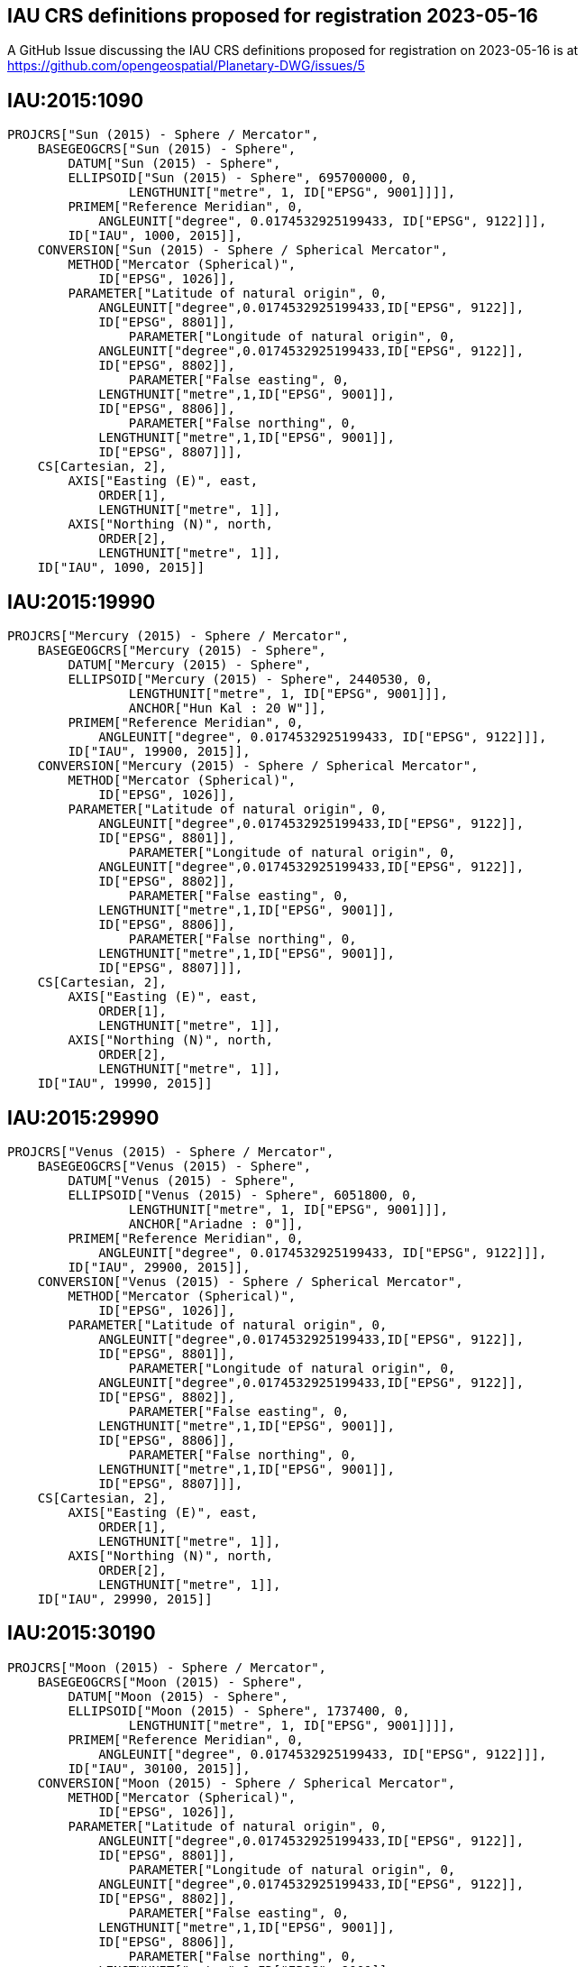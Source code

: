 == IAU CRS definitions proposed for registration 2023-05-16

A GitHub Issue discussing the IAU CRS definitions proposed for registration on 2023-05-16 is at https://github.com/opengeospatial/Planetary-DWG/issues/5

== IAU:2015:1090

```
PROJCRS["Sun (2015) - Sphere / Mercator",
    BASEGEOGCRS["Sun (2015) - Sphere",
        DATUM["Sun (2015) - Sphere",
    	ELLIPSOID["Sun (2015) - Sphere", 695700000, 0,
		LENGTHUNIT["metre", 1, ID["EPSG", 9001]]]],
    	PRIMEM["Reference Meridian", 0,
            ANGLEUNIT["degree", 0.0174532925199433, ID["EPSG", 9122]]],
        ID["IAU", 1000, 2015]],
    CONVERSION["Sun (2015) - Sphere / Spherical Mercator",
        METHOD["Mercator (Spherical)",
            ID["EPSG", 1026]],
        PARAMETER["Latitude of natural origin", 0,
            ANGLEUNIT["degree",0.0174532925199433,ID["EPSG", 9122]],
            ID["EPSG", 8801]],
		PARAMETER["Longitude of natural origin", 0,
            ANGLEUNIT["degree",0.0174532925199433,ID["EPSG", 9122]],
            ID["EPSG", 8802]],
		PARAMETER["False easting", 0,
            LENGTHUNIT["metre",1,ID["EPSG", 9001]],
            ID["EPSG", 8806]],
		PARAMETER["False northing", 0,
            LENGTHUNIT["metre",1,ID["EPSG", 9001]],
            ID["EPSG", 8807]]],
    CS[Cartesian, 2],
        AXIS["Easting (E)", east,
            ORDER[1],
            LENGTHUNIT["metre", 1]],
        AXIS["Northing (N)", north,
            ORDER[2],
            LENGTHUNIT["metre", 1]],
    ID["IAU", 1090, 2015]]

```

== IAU:2015:19990

```
PROJCRS["Mercury (2015) - Sphere / Mercator",
    BASEGEOGCRS["Mercury (2015) - Sphere",
        DATUM["Mercury (2015) - Sphere",
    	ELLIPSOID["Mercury (2015) - Sphere", 2440530, 0,
		LENGTHUNIT["metre", 1, ID["EPSG", 9001]]],
		ANCHOR["Hun Kal : 20 W"]],
    	PRIMEM["Reference Meridian", 0,
            ANGLEUNIT["degree", 0.0174532925199433, ID["EPSG", 9122]]],
        ID["IAU", 19900, 2015]],
    CONVERSION["Mercury (2015) - Sphere / Spherical Mercator",
        METHOD["Mercator (Spherical)",
            ID["EPSG", 1026]],
        PARAMETER["Latitude of natural origin", 0,
            ANGLEUNIT["degree",0.0174532925199433,ID["EPSG", 9122]],
            ID["EPSG", 8801]],
		PARAMETER["Longitude of natural origin", 0,
            ANGLEUNIT["degree",0.0174532925199433,ID["EPSG", 9122]],
            ID["EPSG", 8802]],
		PARAMETER["False easting", 0,
            LENGTHUNIT["metre",1,ID["EPSG", 9001]],
            ID["EPSG", 8806]],
		PARAMETER["False northing", 0,
            LENGTHUNIT["metre",1,ID["EPSG", 9001]],
            ID["EPSG", 8807]]],
    CS[Cartesian, 2],
        AXIS["Easting (E)", east,
            ORDER[1],
            LENGTHUNIT["metre", 1]],
        AXIS["Northing (N)", north,
            ORDER[2],
            LENGTHUNIT["metre", 1]],
    ID["IAU", 19990, 2015]]

```

== IAU:2015:29990

```
PROJCRS["Venus (2015) - Sphere / Mercator",
    BASEGEOGCRS["Venus (2015) - Sphere",
        DATUM["Venus (2015) - Sphere",
    	ELLIPSOID["Venus (2015) - Sphere", 6051800, 0,
		LENGTHUNIT["metre", 1, ID["EPSG", 9001]]],
		ANCHOR["Ariadne : 0"]],
    	PRIMEM["Reference Meridian", 0,
            ANGLEUNIT["degree", 0.0174532925199433, ID["EPSG", 9122]]],
        ID["IAU", 29900, 2015]],
    CONVERSION["Venus (2015) - Sphere / Spherical Mercator",
        METHOD["Mercator (Spherical)",
            ID["EPSG", 1026]],
        PARAMETER["Latitude of natural origin", 0,
            ANGLEUNIT["degree",0.0174532925199433,ID["EPSG", 9122]],
            ID["EPSG", 8801]],
		PARAMETER["Longitude of natural origin", 0,
            ANGLEUNIT["degree",0.0174532925199433,ID["EPSG", 9122]],
            ID["EPSG", 8802]],
		PARAMETER["False easting", 0,
            LENGTHUNIT["metre",1,ID["EPSG", 9001]],
            ID["EPSG", 8806]],
		PARAMETER["False northing", 0,
            LENGTHUNIT["metre",1,ID["EPSG", 9001]],
            ID["EPSG", 8807]]],
    CS[Cartesian, 2],
        AXIS["Easting (E)", east,
            ORDER[1],
            LENGTHUNIT["metre", 1]],
        AXIS["Northing (N)", north,
            ORDER[2],
            LENGTHUNIT["metre", 1]],
    ID["IAU", 29990, 2015]]

```

== IAU:2015:30190

```
PROJCRS["Moon (2015) - Sphere / Mercator",
    BASEGEOGCRS["Moon (2015) - Sphere",
        DATUM["Moon (2015) - Sphere",
    	ELLIPSOID["Moon (2015) - Sphere", 1737400, 0,
		LENGTHUNIT["metre", 1, ID["EPSG", 9001]]]],
    	PRIMEM["Reference Meridian", 0,
            ANGLEUNIT["degree", 0.0174532925199433, ID["EPSG", 9122]]],
        ID["IAU", 30100, 2015]],
    CONVERSION["Moon (2015) - Sphere / Spherical Mercator",
        METHOD["Mercator (Spherical)",
            ID["EPSG", 1026]],
        PARAMETER["Latitude of natural origin", 0,
            ANGLEUNIT["degree",0.0174532925199433,ID["EPSG", 9122]],
            ID["EPSG", 8801]],
		PARAMETER["Longitude of natural origin", 0,
            ANGLEUNIT["degree",0.0174532925199433,ID["EPSG", 9122]],
            ID["EPSG", 8802]],
		PARAMETER["False easting", 0,
            LENGTHUNIT["metre",1,ID["EPSG", 9001]],
            ID["EPSG", 8806]],
		PARAMETER["False northing", 0,
            LENGTHUNIT["metre",1,ID["EPSG", 9001]],
            ID["EPSG", 8807]]],
    CS[Cartesian, 2],
        AXIS["Easting (E)", east,
            ORDER[1],
            LENGTHUNIT["metre", 1]],
        AXIS["Northing (N)", north,
            ORDER[2],
            LENGTHUNIT["metre", 1]],
    ID["IAU", 30190, 2015]]

```

== IAU:2015:39990

```
PROJCRS["Earth (2015) - Sphere / Mercator",
    BASEGEOGCRS["Earth (2015) - Sphere",
        DATUM["Earth (2015) - Sphere",
    	ELLIPSOID["Earth (2015) - Sphere", 6378136.6, 0,
		LENGTHUNIT["metre", 1, ID["EPSG", 9001]]],
		ANCHOR["Greenwich : 0"]],
    	PRIMEM["Reference Meridian", 0,
            ANGLEUNIT["degree", 0.0174532925199433, ID["EPSG", 9122]]],
        ID["IAU", 39900, 2015]],
    CONVERSION["Earth (2015) - Sphere / Spherical Mercator",
        METHOD["Mercator (Spherical)",
            ID["EPSG", 1026]],
        PARAMETER["Latitude of natural origin", 0,
            ANGLEUNIT["degree",0.0174532925199433,ID["EPSG", 9122]],
            ID["EPSG", 8801]],
		PARAMETER["Longitude of natural origin", 0,
            ANGLEUNIT["degree",0.0174532925199433,ID["EPSG", 9122]],
            ID["EPSG", 8802]],
		PARAMETER["False easting", 0,
            LENGTHUNIT["metre",1,ID["EPSG", 9001]],
            ID["EPSG", 8806]],
		PARAMETER["False northing", 0,
            LENGTHUNIT["metre",1,ID["EPSG", 9001]],
            ID["EPSG", 8807]]],
    CS[Cartesian, 2],
        AXIS["Easting (E)", east,
            ORDER[1],
            LENGTHUNIT["metre", 1]],
        AXIS["Northing (N)", north,
            ORDER[2],
            LENGTHUNIT["metre", 1]],
    ID["IAU", 39990, 2015]]

```

== IAU:2015:40190

```
PROJCRS["Phobos (2015) - Sphere / Mercator",
    BASEGEOGCRS["Phobos (2015) - Sphere",
        DATUM["Phobos (2015) - Sphere",
    	ELLIPSOID["Phobos (2015) - Sphere", 11080, 0,
		LENGTHUNIT["metre", 1, ID["EPSG", 9001]]]],
    	PRIMEM["Reference Meridian", 0,
            ANGLEUNIT["degree", 0.0174532925199433, ID["EPSG", 9122]]],
        ID["IAU", 40100, 2015]],
    CONVERSION["Phobos (2015) - Sphere / Spherical Mercator",
        METHOD["Mercator (Spherical)",
            ID["EPSG", 1026]],
        PARAMETER["Latitude of natural origin", 0,
            ANGLEUNIT["degree",0.0174532925199433,ID["EPSG", 9122]],
            ID["EPSG", 8801]],
		PARAMETER["Longitude of natural origin", 0,
            ANGLEUNIT["degree",0.0174532925199433,ID["EPSG", 9122]],
            ID["EPSG", 8802]],
		PARAMETER["False easting", 0,
            LENGTHUNIT["metre",1,ID["EPSG", 9001]],
            ID["EPSG", 8806]],
		PARAMETER["False northing", 0,
            LENGTHUNIT["metre",1,ID["EPSG", 9001]],
            ID["EPSG", 8807]]],
    CS[Cartesian, 2],
        AXIS["Easting (E)", east,
            ORDER[1],
            LENGTHUNIT["metre", 1]],
        AXIS["Northing (N)", north,
            ORDER[2],
            LENGTHUNIT["metre", 1]],
    ID["IAU", 40190, 2015]]

```

== IAU:2015:40290

```
PROJCRS["Deimos (2015) - Sphere / Mercator",
    BASEGEOGCRS["Deimos (2015) - Sphere",
        DATUM["Deimos (2015) - Sphere",
    	ELLIPSOID["Deimos (2015) - Sphere", 6200, 0,
		LENGTHUNIT["metre", 1, ID["EPSG", 9001]]]],
    	PRIMEM["Reference Meridian", 0,
            ANGLEUNIT["degree", 0.0174532925199433, ID["EPSG", 9122]]],
        ID["IAU", 40200, 2015]],
    CONVERSION["Deimos (2015) - Sphere / Spherical Mercator",
        METHOD["Mercator (Spherical)",
            ID["EPSG", 1026]],
        PARAMETER["Latitude of natural origin", 0,
            ANGLEUNIT["degree",0.0174532925199433,ID["EPSG", 9122]],
            ID["EPSG", 8801]],
		PARAMETER["Longitude of natural origin", 0,
            ANGLEUNIT["degree",0.0174532925199433,ID["EPSG", 9122]],
            ID["EPSG", 8802]],
		PARAMETER["False easting", 0,
            LENGTHUNIT["metre",1,ID["EPSG", 9001]],
            ID["EPSG", 8806]],
		PARAMETER["False northing", 0,
            LENGTHUNIT["metre",1,ID["EPSG", 9001]],
            ID["EPSG", 8807]]],
    CS[Cartesian, 2],
        AXIS["Easting (E)", east,
            ORDER[1],
            LENGTHUNIT["metre", 1]],
        AXIS["Northing (N)", north,
            ORDER[2],
            LENGTHUNIT["metre", 1]],
    ID["IAU", 40290, 2015]]

```

== IAU:2015:49990

```
PROJCRS["Mars (2015) - Sphere / Mercator",
    BASEGEOGCRS["Mars (2015) - Sphere",
        DATUM["Mars (2015) - Sphere",
    	ELLIPSOID["Mars (2015) - Sphere", 3396190, 0,
		LENGTHUNIT["metre", 1, ID["EPSG", 9001]]],
		ANCHOR["Viking 1 lander : 47.95137 W"]],
    	PRIMEM["Reference Meridian", 0,
            ANGLEUNIT["degree", 0.0174532925199433, ID["EPSG", 9122]]],
        ID["IAU", 49900, 2015]],
    CONVERSION["Mars (2015) - Sphere / Spherical Mercator",
        METHOD["Mercator (Spherical)",
            ID["EPSG", 1026]],
        PARAMETER["Latitude of natural origin", 0,
            ANGLEUNIT["degree",0.0174532925199433,ID["EPSG", 9122]],
            ID["EPSG", 8801]],
		PARAMETER["Longitude of natural origin", 0,
            ANGLEUNIT["degree",0.0174532925199433,ID["EPSG", 9122]],
            ID["EPSG", 8802]],
		PARAMETER["False easting", 0,
            LENGTHUNIT["metre",1,ID["EPSG", 9001]],
            ID["EPSG", 8806]],
		PARAMETER["False northing", 0,
            LENGTHUNIT["metre",1,ID["EPSG", 9001]],
            ID["EPSG", 8807]]],
    CS[Cartesian, 2],
        AXIS["Easting (E)", east,
            ORDER[1],
            LENGTHUNIT["metre", 1]],
        AXIS["Northing (N)", north,
            ORDER[2],
            LENGTHUNIT["metre", 1]],
    ID["IAU", 49990, 2015]]

```

== IAU:2015:50190

```
PROJCRS["Io (2015) - Sphere / Mercator",
    BASEGEOGCRS["Io (2015) - Sphere",
        DATUM["Io (2015) - Sphere",
    	ELLIPSOID["Io (2015) - Sphere", 1821490, 0,
		LENGTHUNIT["metre", 1, ID["EPSG", 9001]]],
		ANCHOR["The mean sub-Jovian direction : 0"]],
    	PRIMEM["Reference Meridian", 0,
            ANGLEUNIT["degree", 0.0174532925199433, ID["EPSG", 9122]]],
        ID["IAU", 50100, 2015]],
    CONVERSION["Io (2015) - Sphere / Spherical Mercator",
        METHOD["Mercator (Spherical)",
            ID["EPSG", 1026]],
        PARAMETER["Latitude of natural origin", 0,
            ANGLEUNIT["degree",0.0174532925199433,ID["EPSG", 9122]],
            ID["EPSG", 8801]],
		PARAMETER["Longitude of natural origin", 0,
            ANGLEUNIT["degree",0.0174532925199433,ID["EPSG", 9122]],
            ID["EPSG", 8802]],
		PARAMETER["False easting", 0,
            LENGTHUNIT["metre",1,ID["EPSG", 9001]],
            ID["EPSG", 8806]],
		PARAMETER["False northing", 0,
            LENGTHUNIT["metre",1,ID["EPSG", 9001]],
            ID["EPSG", 8807]]],
    CS[Cartesian, 2],
        AXIS["Easting (E)", east,
            ORDER[1],
            LENGTHUNIT["metre", 1]],
        AXIS["Northing (N)", north,
            ORDER[2],
            LENGTHUNIT["metre", 1]],
    ID["IAU", 50190, 2015]]

```

== IAU:2015:50290

```
PROJCRS["Europa (2015) - Sphere / Mercator",
    BASEGEOGCRS["Europa (2015) - Sphere",
        DATUM["Europa (2015) - Sphere",
    	ELLIPSOID["Europa (2015) - Sphere", 1560800, 0,
		LENGTHUNIT["metre", 1, ID["EPSG", 9001]]],
		ANCHOR["Cilix : 182 W"]],
    	PRIMEM["Reference Meridian", 0,
            ANGLEUNIT["degree", 0.0174532925199433, ID["EPSG", 9122]]],
        ID["IAU", 50200, 2015]],
    CONVERSION["Europa (2015) - Sphere / Spherical Mercator",
        METHOD["Mercator (Spherical)",
            ID["EPSG", 1026]],
        PARAMETER["Latitude of natural origin", 0,
            ANGLEUNIT["degree",0.0174532925199433,ID["EPSG", 9122]],
            ID["EPSG", 8801]],
		PARAMETER["Longitude of natural origin", 0,
            ANGLEUNIT["degree",0.0174532925199433,ID["EPSG", 9122]],
            ID["EPSG", 8802]],
		PARAMETER["False easting", 0,
            LENGTHUNIT["metre",1,ID["EPSG", 9001]],
            ID["EPSG", 8806]],
		PARAMETER["False northing", 0,
            LENGTHUNIT["metre",1,ID["EPSG", 9001]],
            ID["EPSG", 8807]]],
    CS[Cartesian, 2],
        AXIS["Easting (E)", east,
            ORDER[1],
            LENGTHUNIT["metre", 1]],
        AXIS["Northing (N)", north,
            ORDER[2],
            LENGTHUNIT["metre", 1]],
    ID["IAU", 50290, 2015]]

```

== IAU:2015:50390

```
PROJCRS["Ganymede (2015) - Sphere / Mercator",
    BASEGEOGCRS["Ganymede (2015) - Sphere",
        DATUM["Ganymede (2015) - Sphere",
    	ELLIPSOID["Ganymede (2015) - Sphere", 2631200, 0,
		LENGTHUNIT["metre", 1, ID["EPSG", 9001]]],
		ANCHOR["Anat : 128 W"]],
    	PRIMEM["Reference Meridian", 0,
            ANGLEUNIT["degree", 0.0174532925199433, ID["EPSG", 9122]]],
        ID["IAU", 50300, 2015]],
    CONVERSION["Ganymede (2015) - Sphere / Spherical Mercator",
        METHOD["Mercator (Spherical)",
            ID["EPSG", 1026]],
        PARAMETER["Latitude of natural origin", 0,
            ANGLEUNIT["degree",0.0174532925199433,ID["EPSG", 9122]],
            ID["EPSG", 8801]],
		PARAMETER["Longitude of natural origin", 0,
            ANGLEUNIT["degree",0.0174532925199433,ID["EPSG", 9122]],
            ID["EPSG", 8802]],
		PARAMETER["False easting", 0,
            LENGTHUNIT["metre",1,ID["EPSG", 9001]],
            ID["EPSG", 8806]],
		PARAMETER["False northing", 0,
            LENGTHUNIT["metre",1,ID["EPSG", 9001]],
            ID["EPSG", 8807]]],
    CS[Cartesian, 2],
        AXIS["Easting (E)", east,
            ORDER[1],
            LENGTHUNIT["metre", 1]],
        AXIS["Northing (N)", north,
            ORDER[2],
            LENGTHUNIT["metre", 1]],
    ID["IAU", 50390, 2015]]

```

== IAU:2015:50490

```
PROJCRS["Callisto (2015) - Sphere / Mercator",
    BASEGEOGCRS["Callisto (2015) - Sphere",
        DATUM["Callisto (2015) - Sphere",
    	ELLIPSOID["Callisto (2015) - Sphere", 2410300, 0,
		LENGTHUNIT["metre", 1, ID["EPSG", 9001]]],
		ANCHOR["Saga : 326 W"]],
    	PRIMEM["Reference Meridian", 0,
            ANGLEUNIT["degree", 0.0174532925199433, ID["EPSG", 9122]]],
        ID["IAU", 50400, 2015]],
    CONVERSION["Callisto (2015) - Sphere / Spherical Mercator",
        METHOD["Mercator (Spherical)",
            ID["EPSG", 1026]],
        PARAMETER["Latitude of natural origin", 0,
            ANGLEUNIT["degree",0.0174532925199433,ID["EPSG", 9122]],
            ID["EPSG", 8801]],
		PARAMETER["Longitude of natural origin", 0,
            ANGLEUNIT["degree",0.0174532925199433,ID["EPSG", 9122]],
            ID["EPSG", 8802]],
		PARAMETER["False easting", 0,
            LENGTHUNIT["metre",1,ID["EPSG", 9001]],
            ID["EPSG", 8806]],
		PARAMETER["False northing", 0,
            LENGTHUNIT["metre",1,ID["EPSG", 9001]],
            ID["EPSG", 8807]]],
    CS[Cartesian, 2],
        AXIS["Easting (E)", east,
            ORDER[1],
            LENGTHUNIT["metre", 1]],
        AXIS["Northing (N)", north,
            ORDER[2],
            LENGTHUNIT["metre", 1]],
    ID["IAU", 50490, 2015]]

```

== IAU:2015:50590

```
PROJCRS["Amalthea (2015) - Sphere / Mercator",
    BASEGEOGCRS["Amalthea (2015) - Sphere",
        DATUM["Amalthea (2015) - Sphere",
    	ELLIPSOID["Amalthea (2015) - Sphere", 83500, 0,
		LENGTHUNIT["metre", 1, ID["EPSG", 9001]]]],
    	PRIMEM["Reference Meridian", 0,
            ANGLEUNIT["degree", 0.0174532925199433, ID["EPSG", 9122]]],
        ID["IAU", 50500, 2015]],
    CONVERSION["Amalthea (2015) - Sphere / Spherical Mercator",
        METHOD["Mercator (Spherical)",
            ID["EPSG", 1026]],
        PARAMETER["Latitude of natural origin", 0,
            ANGLEUNIT["degree",0.0174532925199433,ID["EPSG", 9122]],
            ID["EPSG", 8801]],
		PARAMETER["Longitude of natural origin", 0,
            ANGLEUNIT["degree",0.0174532925199433,ID["EPSG", 9122]],
            ID["EPSG", 8802]],
		PARAMETER["False easting", 0,
            LENGTHUNIT["metre",1,ID["EPSG", 9001]],
            ID["EPSG", 8806]],
		PARAMETER["False northing", 0,
            LENGTHUNIT["metre",1,ID["EPSG", 9001]],
            ID["EPSG", 8807]]],
    CS[Cartesian, 2],
        AXIS["Easting (E)", east,
            ORDER[1],
            LENGTHUNIT["metre", 1]],
        AXIS["Northing (N)", north,
            ORDER[2],
            LENGTHUNIT["metre", 1]],
    ID["IAU", 50590, 2015]]

```
== IAU:2015:50690

```
PROJCRS["Himalia (2015) - Sphere / Mercator",
    BASEGEOGCRS["Himalia (2015) - Sphere",
        DATUM["Himalia (2015) - Sphere",
    	ELLIPSOID["Himalia (2015) - Sphere", 85000, 0,
		LENGTHUNIT["metre", 1, ID["EPSG", 9001]]]],
    	PRIMEM["Reference Meridian", 0,
            ANGLEUNIT["degree", 0.0174532925199433, ID["EPSG", 9122]]],
        ID["IAU", 50600, 2015]],
    CONVERSION["Himalia (2015) - Sphere / Spherical Mercator",
        METHOD["Mercator (Spherical)",
            ID["EPSG", 1026]],
        PARAMETER["Latitude of natural origin", 0,
            ANGLEUNIT["degree",0.0174532925199433,ID["EPSG", 9122]],
            ID["EPSG", 8801]],
		PARAMETER["Longitude of natural origin", 0,
            ANGLEUNIT["degree",0.0174532925199433,ID["EPSG", 9122]],
            ID["EPSG", 8802]],
		PARAMETER["False easting", 0,
            LENGTHUNIT["metre",1,ID["EPSG", 9001]],
            ID["EPSG", 8806]],
		PARAMETER["False northing", 0,
            LENGTHUNIT["metre",1,ID["EPSG", 9001]],
            ID["EPSG", 8807]]],
    CS[Cartesian, 2],
        AXIS["Easting (E)", east,
            ORDER[1],
            LENGTHUNIT["metre", 1]],
        AXIS["Northing (N)", north,
            ORDER[2],
            LENGTHUNIT["metre", 1]],
    ID["IAU", 50690, 2015]]

```

== IAU:2015:50790

```
PROJCRS["Elara (2015) - Sphere / Mercator",
    BASEGEOGCRS["Elara (2015) - Sphere",
        DATUM["Elara (2015) - Sphere",
    	ELLIPSOID["Elara (2015) - Sphere", 40000, 0,
		LENGTHUNIT["metre", 1, ID["EPSG", 9001]]]],
    	PRIMEM["Reference Meridian", 0,
            ANGLEUNIT["degree", 0.0174532925199433, ID["EPSG", 9122]]],
        ID["IAU", 50700, 2015]],
    CONVERSION["Elara (2015) - Sphere / Spherical Mercator",
        METHOD["Mercator (Spherical)",
            ID["EPSG", 1026]],
        PARAMETER["Latitude of natural origin", 0,
            ANGLEUNIT["degree",0.0174532925199433,ID["EPSG", 9122]],
            ID["EPSG", 8801]],
		PARAMETER["Longitude of natural origin", 0,
            ANGLEUNIT["degree",0.0174532925199433,ID["EPSG", 9122]],
            ID["EPSG", 8802]],
		PARAMETER["False easting", 0,
            LENGTHUNIT["metre",1,ID["EPSG", 9001]],
            ID["EPSG", 8806]],
		PARAMETER["False northing", 0,
            LENGTHUNIT["metre",1,ID["EPSG", 9001]],
            ID["EPSG", 8807]]],
    CS[Cartesian, 2],
        AXIS["Easting (E)", east,
            ORDER[1],
            LENGTHUNIT["metre", 1]],
        AXIS["Northing (N)", north,
            ORDER[2],
            LENGTHUNIT["metre", 1]],
    ID["IAU", 50790, 2015]]

```

== IAU:2015:50890

```
PROJCRS["Pasiphae (2015) - Sphere / Mercator",
    BASEGEOGCRS["Pasiphae (2015) - Sphere",
        DATUM["Pasiphae (2015) - Sphere",
    	ELLIPSOID["Pasiphae (2015) - Sphere", 18000, 0,
		LENGTHUNIT["metre", 1, ID["EPSG", 9001]]]],
    	PRIMEM["Reference Meridian", 0,
            ANGLEUNIT["degree", 0.0174532925199433, ID["EPSG", 9122]]],
        ID["IAU", 50800, 2015]],
    CONVERSION["Pasiphae (2015) - Sphere / Spherical Mercator",
        METHOD["Mercator (Spherical)",
            ID["EPSG", 1026]],
        PARAMETER["Latitude of natural origin", 0,
            ANGLEUNIT["degree",0.0174532925199433,ID["EPSG", 9122]],
            ID["EPSG", 8801]],
		PARAMETER["Longitude of natural origin", 0,
            ANGLEUNIT["degree",0.0174532925199433,ID["EPSG", 9122]],
            ID["EPSG", 8802]],
		PARAMETER["False easting", 0,
            LENGTHUNIT["metre",1,ID["EPSG", 9001]],
            ID["EPSG", 8806]],
		PARAMETER["False northing", 0,
            LENGTHUNIT["metre",1,ID["EPSG", 9001]],
            ID["EPSG", 8807]]],
    CS[Cartesian, 2],
        AXIS["Easting (E)", east,
            ORDER[1],
            LENGTHUNIT["metre", 1]],
        AXIS["Northing (N)", north,
            ORDER[2],
            LENGTHUNIT["metre", 1]],
    ID["IAU", 50890, 2015]]

```

== IAU:2015:50990

```
PROJCRS["Sinope (2015) - Sphere / Mercator",
    BASEGEOGCRS["Sinope (2015) - Sphere",
        DATUM["Sinope (2015) - Sphere",
    	ELLIPSOID["Sinope (2015) - Sphere", 14000, 0,
		LENGTHUNIT["metre", 1, ID["EPSG", 9001]]]],
    	PRIMEM["Reference Meridian", 0,
            ANGLEUNIT["degree", 0.0174532925199433, ID["EPSG", 9122]]],
        ID["IAU", 50900, 2015]],
    CONVERSION["Sinope (2015) - Sphere / Spherical Mercator",
        METHOD["Mercator (Spherical)",
            ID["EPSG", 1026]],
        PARAMETER["Latitude of natural origin", 0,
            ANGLEUNIT["degree",0.0174532925199433,ID["EPSG", 9122]],
            ID["EPSG", 8801]],
		PARAMETER["Longitude of natural origin", 0,
            ANGLEUNIT["degree",0.0174532925199433,ID["EPSG", 9122]],
            ID["EPSG", 8802]],
		PARAMETER["False easting", 0,
            LENGTHUNIT["metre",1,ID["EPSG", 9001]],
            ID["EPSG", 8806]],
		PARAMETER["False northing", 0,
            LENGTHUNIT["metre",1,ID["EPSG", 9001]],
            ID["EPSG", 8807]]],
    CS[Cartesian, 2],
        AXIS["Easting (E)", east,
            ORDER[1],
            LENGTHUNIT["metre", 1]],
        AXIS["Northing (N)", north,
            ORDER[2],
            LENGTHUNIT["metre", 1]],
    ID["IAU", 50990, 2015]]

```

== IAU:2015:51090

```
PROJCRS["Lysithea (2015) - Sphere / Mercator",
    BASEGEOGCRS["Lysithea (2015) - Sphere",
        DATUM["Lysithea (2015) - Sphere",
    	ELLIPSOID["Lysithea (2015) - Sphere", 12000, 0,
		LENGTHUNIT["metre", 1, ID["EPSG", 9001]]]],
    	PRIMEM["Reference Meridian", 0,
            ANGLEUNIT["degree", 0.0174532925199433, ID["EPSG", 9122]]],
        ID["IAU", 51000, 2015]],
    CONVERSION["Lysithea (2015) - Sphere / Spherical Mercator",
        METHOD["Mercator (Spherical)",
            ID["EPSG", 1026]],
        PARAMETER["Latitude of natural origin", 0,
            ANGLEUNIT["degree",0.0174532925199433,ID["EPSG", 9122]],
            ID["EPSG", 8801]],
		PARAMETER["Longitude of natural origin", 0,
            ANGLEUNIT["degree",0.0174532925199433,ID["EPSG", 9122]],
            ID["EPSG", 8802]],
		PARAMETER["False easting", 0,
            LENGTHUNIT["metre",1,ID["EPSG", 9001]],
            ID["EPSG", 8806]],
		PARAMETER["False northing", 0,
            LENGTHUNIT["metre",1,ID["EPSG", 9001]],
            ID["EPSG", 8807]]],
    CS[Cartesian, 2],
        AXIS["Easting (E)", east,
            ORDER[1],
            LENGTHUNIT["metre", 1]],
        AXIS["Northing (N)", north,
            ORDER[2],
            LENGTHUNIT["metre", 1]],
    ID["IAU", 51090, 2015]]

```
== IAU:2015:51190

```
PROJCRS["Carme (2015) - Sphere / Mercator",
    BASEGEOGCRS["Carme (2015) - Sphere",
        DATUM["Carme (2015) - Sphere",
    	ELLIPSOID["Carme (2015) - Sphere", 15000, 0,
		LENGTHUNIT["metre", 1, ID["EPSG", 9001]]]],
    	PRIMEM["Reference Meridian", 0,
            ANGLEUNIT["degree", 0.0174532925199433, ID["EPSG", 9122]]],
        ID["IAU", 51100, 2015]],
    CONVERSION["Carme (2015) - Sphere / Spherical Mercator",
        METHOD["Mercator (Spherical)",
            ID["EPSG", 1026]],
        PARAMETER["Latitude of natural origin", 0,
            ANGLEUNIT["degree",0.0174532925199433,ID["EPSG", 9122]],
            ID["EPSG", 8801]],
		PARAMETER["Longitude of natural origin", 0,
            ANGLEUNIT["degree",0.0174532925199433,ID["EPSG", 9122]],
            ID["EPSG", 8802]],
		PARAMETER["False easting", 0,
            LENGTHUNIT["metre",1,ID["EPSG", 9001]],
            ID["EPSG", 8806]],
		PARAMETER["False northing", 0,
            LENGTHUNIT["metre",1,ID["EPSG", 9001]],
            ID["EPSG", 8807]]],
    CS[Cartesian, 2],
        AXIS["Easting (E)", east,
            ORDER[1],
            LENGTHUNIT["metre", 1]],
        AXIS["Northing (N)", north,
            ORDER[2],
            LENGTHUNIT["metre", 1]],
    ID["IAU", 51190, 2015]]

```
== IAU:2015:51290

```
PROJCRS["Ananke (2015) - Sphere / Mercator",
    BASEGEOGCRS["Ananke (2015) - Sphere",
        DATUM["Ananke (2015) - Sphere",
    	ELLIPSOID["Ananke (2015) - Sphere", 10000, 0,
		LENGTHUNIT["metre", 1, ID["EPSG", 9001]]]],
    	PRIMEM["Reference Meridian", 0,
            ANGLEUNIT["degree", 0.0174532925199433, ID["EPSG", 9122]]],
        ID["IAU", 51200, 2015]],
    CONVERSION["Ananke (2015) - Sphere / Spherical Mercator",
        METHOD["Mercator (Spherical)",
            ID["EPSG", 1026]],
        PARAMETER["Latitude of natural origin", 0,
            ANGLEUNIT["degree",0.0174532925199433,ID["EPSG", 9122]],
            ID["EPSG", 8801]],
		PARAMETER["Longitude of natural origin", 0,
            ANGLEUNIT["degree",0.0174532925199433,ID["EPSG", 9122]],
            ID["EPSG", 8802]],
		PARAMETER["False easting", 0,
            LENGTHUNIT["metre",1,ID["EPSG", 9001]],
            ID["EPSG", 8806]],
		PARAMETER["False northing", 0,
            LENGTHUNIT["metre",1,ID["EPSG", 9001]],
            ID["EPSG", 8807]]],
    CS[Cartesian, 2],
        AXIS["Easting (E)", east,
            ORDER[1],
            LENGTHUNIT["metre", 1]],
        AXIS["Northing (N)", north,
            ORDER[2],
            LENGTHUNIT["metre", 1]],
    ID["IAU", 51290, 2015]]

```

== IAU:2015:51390

```
PROJCRS["Leda (2015) - Sphere / Mercator",
    BASEGEOGCRS["Leda (2015) - Sphere",
        DATUM["Leda (2015) - Sphere",
    	ELLIPSOID["Leda (2015) - Sphere", 5000, 0,
		LENGTHUNIT["metre", 1, ID["EPSG", 9001]]]],
    	PRIMEM["Reference Meridian", 0,
            ANGLEUNIT["degree", 0.0174532925199433, ID["EPSG", 9122]]],
        ID["IAU", 51300, 2015]],
    CONVERSION["Leda (2015) - Sphere / Spherical Mercator",
        METHOD["Mercator (Spherical)",
            ID["EPSG", 1026]],
        PARAMETER["Latitude of natural origin", 0,
            ANGLEUNIT["degree",0.0174532925199433,ID["EPSG", 9122]],
            ID["EPSG", 8801]],
		PARAMETER["Longitude of natural origin", 0,
            ANGLEUNIT["degree",0.0174532925199433,ID["EPSG", 9122]],
            ID["EPSG", 8802]],
		PARAMETER["False easting", 0,
            LENGTHUNIT["metre",1,ID["EPSG", 9001]],
            ID["EPSG", 8806]],
		PARAMETER["False northing", 0,
            LENGTHUNIT["metre",1,ID["EPSG", 9001]],
            ID["EPSG", 8807]]],
    CS[Cartesian, 2],
        AXIS["Easting (E)", east,
            ORDER[1],
            LENGTHUNIT["metre", 1]],
        AXIS["Northing (N)", north,
            ORDER[2],
            LENGTHUNIT["metre", 1]],
    ID["IAU", 51390, 2015]]

```

== IAU:2015:51490

```
PROJCRS["Thebe (2015) - Sphere / Mercator",
    BASEGEOGCRS["Thebe (2015) - Sphere",
        DATUM["Thebe (2015) - Sphere",
    	ELLIPSOID["Thebe (2015) - Sphere", 49300, 0,
		LENGTHUNIT["metre", 1, ID["EPSG", 9001]]]],
    	PRIMEM["Reference Meridian", 0,
            ANGLEUNIT["degree", 0.0174532925199433, ID["EPSG", 9122]]],
        ID["IAU", 51400, 2015]],
    CONVERSION["Thebe (2015) - Sphere / Spherical Mercator",
        METHOD["Mercator (Spherical)",
            ID["EPSG", 1026]],
        PARAMETER["Latitude of natural origin", 0,
            ANGLEUNIT["degree",0.0174532925199433,ID["EPSG", 9122]],
            ID["EPSG", 8801]],
		PARAMETER["Longitude of natural origin", 0,
            ANGLEUNIT["degree",0.0174532925199433,ID["EPSG", 9122]],
            ID["EPSG", 8802]],
		PARAMETER["False easting", 0,
            LENGTHUNIT["metre",1,ID["EPSG", 9001]],
            ID["EPSG", 8806]],
		PARAMETER["False northing", 0,
            LENGTHUNIT["metre",1,ID["EPSG", 9001]],
            ID["EPSG", 8807]]],
    CS[Cartesian, 2],
        AXIS["Easting (E)", east,
            ORDER[1],
            LENGTHUNIT["metre", 1]],
        AXIS["Northing (N)", north,
            ORDER[2],
            LENGTHUNIT["metre", 1]],
    ID["IAU", 51490, 2015]]

```

== IAU:2015:51590

```
PROJCRS["Adrastea (2015) - Sphere / Mercator",
    BASEGEOGCRS["Adrastea (2015) - Sphere",
        DATUM["Adrastea (2015) - Sphere",
    	ELLIPSOID["Adrastea (2015) - Sphere", 8200, 0,
		LENGTHUNIT["metre", 1, ID["EPSG", 9001]]]],
    	PRIMEM["Reference Meridian", 0,
            ANGLEUNIT["degree", 0.0174532925199433, ID["EPSG", 9122]]],
        ID["IAU", 51500, 2015]],
    CONVERSION["Adrastea (2015) - Sphere / Spherical Mercator",
        METHOD["Mercator (Spherical)",
            ID["EPSG", 1026]],
        PARAMETER["Latitude of natural origin", 0,
            ANGLEUNIT["degree",0.0174532925199433,ID["EPSG", 9122]],
            ID["EPSG", 8801]],
		PARAMETER["Longitude of natural origin", 0,
            ANGLEUNIT["degree",0.0174532925199433,ID["EPSG", 9122]],
            ID["EPSG", 8802]],
		PARAMETER["False easting", 0,
            LENGTHUNIT["metre",1,ID["EPSG", 9001]],
            ID["EPSG", 8806]],
		PARAMETER["False northing", 0,
            LENGTHUNIT["metre",1,ID["EPSG", 9001]],
            ID["EPSG", 8807]]],
    CS[Cartesian, 2],
        AXIS["Easting (E)", east,
            ORDER[1],
            LENGTHUNIT["metre", 1]],
        AXIS["Northing (N)", north,
            ORDER[2],
            LENGTHUNIT["metre", 1]],
    ID["IAU", 51590, 2015]]

```

== IAU:2015:51690

```
PROJCRS["Metis (2015) - Sphere / Mercator",
    BASEGEOGCRS["Metis (2015) - Sphere",
        DATUM["Metis (2015) - Sphere",
    	ELLIPSOID["Metis (2015) - Sphere", 21500, 0,
		LENGTHUNIT["metre", 1, ID["EPSG", 9001]]]],
    	PRIMEM["Reference Meridian", 0,
            ANGLEUNIT["degree", 0.0174532925199433, ID["EPSG", 9122]]],
        ID["IAU", 51600, 2015]],
    CONVERSION["Metis (2015) - Sphere / Spherical Mercator",
        METHOD["Mercator (Spherical)",
            ID["EPSG", 1026]],
        PARAMETER["Latitude of natural origin", 0,
            ANGLEUNIT["degree",0.0174532925199433,ID["EPSG", 9122]],
            ID["EPSG", 8801]],
		PARAMETER["Longitude of natural origin", 0,
            ANGLEUNIT["degree",0.0174532925199433,ID["EPSG", 9122]],
            ID["EPSG", 8802]],
		PARAMETER["False easting", 0,
            LENGTHUNIT["metre",1,ID["EPSG", 9001]],
            ID["EPSG", 8806]],
		PARAMETER["False northing", 0,
            LENGTHUNIT["metre",1,ID["EPSG", 9001]],
            ID["EPSG", 8807]]],
    CS[Cartesian, 2],
        AXIS["Easting (E)", east,
            ORDER[1],
            LENGTHUNIT["metre", 1]],
        AXIS["Northing (N)", north,
            ORDER[2],
            LENGTHUNIT["metre", 1]],
    ID["IAU", 51690, 2015]]

```

== IAU:2015:59990

```
PROJCRS["Jupiter (2015) - Sphere / Mercator",
    BASEGEOGCRS["Jupiter (2015) - Sphere",
        DATUM["Jupiter (2015) - Sphere",
    	ELLIPSOID["Jupiter (2015) - Sphere", 71492000, 0,
		LENGTHUNIT["metre", 1, ID["EPSG", 9001]]]],
    	PRIMEM["Reference Meridian", 0,
            ANGLEUNIT["degree", 0.0174532925199433, ID["EPSG", 9122]]],
        ID["IAU", 59900, 2015]],
    CONVERSION["Jupiter (2015) - Sphere / Spherical Mercator",
        METHOD["Mercator (Spherical)",
            ID["EPSG", 1026]],
        PARAMETER["Latitude of natural origin", 0,
            ANGLEUNIT["degree",0.0174532925199433,ID["EPSG", 9122]],
            ID["EPSG", 8801]],
		PARAMETER["Longitude of natural origin", 0,
            ANGLEUNIT["degree",0.0174532925199433,ID["EPSG", 9122]],
            ID["EPSG", 8802]],
		PARAMETER["False easting", 0,
            LENGTHUNIT["metre",1,ID["EPSG", 9001]],
            ID["EPSG", 8806]],
		PARAMETER["False northing", 0,
            LENGTHUNIT["metre",1,ID["EPSG", 9001]],
            ID["EPSG", 8807]]],
    CS[Cartesian, 2],
        AXIS["Easting (E)", east,
            ORDER[1],
            LENGTHUNIT["metre", 1]],
        AXIS["Northing (N)", north,
            ORDER[2],
            LENGTHUNIT["metre", 1]],
    ID["IAU", 59990, 2015]]

```

== IAU:2015:60190

```
PROJCRS["Mimas (2015) - Sphere / Mercator",
    BASEGEOGCRS["Mimas (2015) - Sphere",
        DATUM["Mimas (2015) - Sphere",
    	ELLIPSOID["Mimas (2015) - Sphere", 198200, 0,
		LENGTHUNIT["metre", 1, ID["EPSG", 9001]]],
		ANCHOR["Palomides : 162 W"]],
    	PRIMEM["Reference Meridian", 0,
            ANGLEUNIT["degree", 0.0174532925199433, ID["EPSG", 9122]]],
        ID["IAU", 60100, 2015]],
    CONVERSION["Mimas (2015) - Sphere / Spherical Mercator",
        METHOD["Mercator (Spherical)",
            ID["EPSG", 1026]],
        PARAMETER["Latitude of natural origin", 0,
            ANGLEUNIT["degree",0.0174532925199433,ID["EPSG", 9122]],
            ID["EPSG", 8801]],
		PARAMETER["Longitude of natural origin", 0,
            ANGLEUNIT["degree",0.0174532925199433,ID["EPSG", 9122]],
            ID["EPSG", 8802]],
		PARAMETER["False easting", 0,
            LENGTHUNIT["metre",1,ID["EPSG", 9001]],
            ID["EPSG", 8806]],
		PARAMETER["False northing", 0,
            LENGTHUNIT["metre",1,ID["EPSG", 9001]],
            ID["EPSG", 8807]]],
    CS[Cartesian, 2],
        AXIS["Easting (E)", east,
            ORDER[1],
            LENGTHUNIT["metre", 1]],
        AXIS["Northing (N)", north,
            ORDER[2],
            LENGTHUNIT["metre", 1]],
    ID["IAU", 60190, 2015]]

```

== IAU:2015:60290

```
PROJCRS["Enceladus (2015) - Sphere / Mercator",
    BASEGEOGCRS["Enceladus (2015) - Sphere",
        DATUM["Enceladus (2015) - Sphere",
    	ELLIPSOID["Enceladus (2015) - Sphere", 252100, 0,
		LENGTHUNIT["metre", 1, ID["EPSG", 9001]]],
		ANCHOR["Salih : 5 W"]],
    	PRIMEM["Reference Meridian", 0,
            ANGLEUNIT["degree", 0.0174532925199433, ID["EPSG", 9122]]],
        ID["IAU", 60200, 2015]],
    CONVERSION["Enceladus (2015) - Sphere / Spherical Mercator",
        METHOD["Mercator (Spherical)",
            ID["EPSG", 1026]],
        PARAMETER["Latitude of natural origin", 0,
            ANGLEUNIT["degree",0.0174532925199433,ID["EPSG", 9122]],
            ID["EPSG", 8801]],
		PARAMETER["Longitude of natural origin", 0,
            ANGLEUNIT["degree",0.0174532925199433,ID["EPSG", 9122]],
            ID["EPSG", 8802]],
		PARAMETER["False easting", 0,
            LENGTHUNIT["metre",1,ID["EPSG", 9001]],
            ID["EPSG", 8806]],
		PARAMETER["False northing", 0,
            LENGTHUNIT["metre",1,ID["EPSG", 9001]],
            ID["EPSG", 8807]]],
    CS[Cartesian, 2],
        AXIS["Easting (E)", east,
            ORDER[1],
            LENGTHUNIT["metre", 1]],
        AXIS["Northing (N)", north,
            ORDER[2],
            LENGTHUNIT["metre", 1]],
    ID["IAU", 60290, 2015]]

```

== IAU:2015:60390

```
PROJCRS["Tethys (2015) - Sphere / Mercator",
    BASEGEOGCRS["Tethys (2015) - Sphere",
        DATUM["Tethys (2015) - Sphere",
    	ELLIPSOID["Tethys (2015) - Sphere", 531000, 0,
		LENGTHUNIT["metre", 1, ID["EPSG", 9001]]],
		ANCHOR["Arete : 299 W"]],
    	PRIMEM["Reference Meridian", 0,
            ANGLEUNIT["degree", 0.0174532925199433, ID["EPSG", 9122]]],
        ID["IAU", 60300, 2015]],
    CONVERSION["Tethys (2015) - Sphere / Spherical Mercator",
        METHOD["Mercator (Spherical)",
            ID["EPSG", 1026]],
        PARAMETER["Latitude of natural origin", 0,
            ANGLEUNIT["degree",0.0174532925199433,ID["EPSG", 9122]],
            ID["EPSG", 8801]],
		PARAMETER["Longitude of natural origin", 0,
            ANGLEUNIT["degree",0.0174532925199433,ID["EPSG", 9122]],
            ID["EPSG", 8802]],
		PARAMETER["False easting", 0,
            LENGTHUNIT["metre",1,ID["EPSG", 9001]],
            ID["EPSG", 8806]],
		PARAMETER["False northing", 0,
            LENGTHUNIT["metre",1,ID["EPSG", 9001]],
            ID["EPSG", 8807]]],
    CS[Cartesian, 2],
        AXIS["Easting (E)", east,
            ORDER[1],
            LENGTHUNIT["metre", 1]],
        AXIS["Northing (N)", north,
            ORDER[2],
            LENGTHUNIT["metre", 1]],
    ID["IAU", 60390, 2015]]

```

== IAU:2015:60490

```
PROJCRS["Dione (2015) - Sphere / Mercator",
    BASEGEOGCRS["Dione (2015) - Sphere",
        DATUM["Dione (2015) - Sphere",
    	ELLIPSOID["Dione (2015) - Sphere", 561400, 0,
		LENGTHUNIT["metre", 1, ID["EPSG", 9001]]],
		ANCHOR["Palinurus : 63 W"]],
    	PRIMEM["Reference Meridian", 0,
            ANGLEUNIT["degree", 0.0174532925199433, ID["EPSG", 9122]]],
        ID["IAU", 60400, 2015]],
    CONVERSION["Dione (2015) - Sphere / Spherical Mercator",
        METHOD["Mercator (Spherical)",
            ID["EPSG", 1026]],
        PARAMETER["Latitude of natural origin", 0,
            ANGLEUNIT["degree",0.0174532925199433,ID["EPSG", 9122]],
            ID["EPSG", 8801]],
		PARAMETER["Longitude of natural origin", 0,
            ANGLEUNIT["degree",0.0174532925199433,ID["EPSG", 9122]],
            ID["EPSG", 8802]],
		PARAMETER["False easting", 0,
            LENGTHUNIT["metre",1,ID["EPSG", 9001]],
            ID["EPSG", 8806]],
		PARAMETER["False northing", 0,
            LENGTHUNIT["metre",1,ID["EPSG", 9001]],
            ID["EPSG", 8807]]],
    CS[Cartesian, 2],
        AXIS["Easting (E)", east,
            ORDER[1],
            LENGTHUNIT["metre", 1]],
        AXIS["Northing (N)", north,
            ORDER[2],
            LENGTHUNIT["metre", 1]],
    ID["IAU", 60490, 2015]]

```


== IAU:2015:60590

```
PROJCRS["Rhea (2015) - Sphere / Mercator",
    BASEGEOGCRS["Rhea (2015) - Sphere",
        DATUM["Rhea (2015) - Sphere",
    	ELLIPSOID["Rhea (2015) - Sphere", 763500, 0,
		LENGTHUNIT["metre", 1, ID["EPSG", 9001]]],
		ANCHOR["Tore : 340 W"]],
    	PRIMEM["Reference Meridian", 0,
            ANGLEUNIT["degree", 0.0174532925199433, ID["EPSG", 9122]]],
        ID["IAU", 60500, 2015]],
    CONVERSION["Rhea (2015) - Sphere / Spherical Mercator",
        METHOD["Mercator (Spherical)",
            ID["EPSG", 1026]],
        PARAMETER["Latitude of natural origin", 0,
            ANGLEUNIT["degree",0.0174532925199433,ID["EPSG", 9122]],
            ID["EPSG", 8801]],
		PARAMETER["Longitude of natural origin", 0,
            ANGLEUNIT["degree",0.0174532925199433,ID["EPSG", 9122]],
            ID["EPSG", 8802]],
		PARAMETER["False easting", 0,
            LENGTHUNIT["metre",1,ID["EPSG", 9001]],
            ID["EPSG", 8806]],
		PARAMETER["False northing", 0,
            LENGTHUNIT["metre",1,ID["EPSG", 9001]],
            ID["EPSG", 8807]]],
    CS[Cartesian, 2],
        AXIS["Easting (E)", east,
            ORDER[1],
            LENGTHUNIT["metre", 1]],
        AXIS["Northing (N)", north,
            ORDER[2],
            LENGTHUNIT["metre", 1]],
    ID["IAU", 60590, 2015]]

```

== IAU:2015:60690

```
PROJCRS["Titan (2015) - Sphere / Mercator",
    BASEGEOGCRS["Titan (2015) - Sphere",
        DATUM["Titan (2015) - Sphere",
    	ELLIPSOID["Titan (2015) - Sphere", 2575000, 0,
		LENGTHUNIT["metre", 1, ID["EPSG", 9001]]]],
    	PRIMEM["Reference Meridian", 0,
            ANGLEUNIT["degree", 0.0174532925199433, ID["EPSG", 9122]]],
        ID["IAU", 60600, 2015]],
    CONVERSION["Titan (2015) - Sphere / Spherical Mercator",
        METHOD["Mercator (Spherical)",
            ID["EPSG", 1026]],
        PARAMETER["Latitude of natural origin", 0,
            ANGLEUNIT["degree",0.0174532925199433,ID["EPSG", 9122]],
            ID["EPSG", 8801]],
		PARAMETER["Longitude of natural origin", 0,
            ANGLEUNIT["degree",0.0174532925199433,ID["EPSG", 9122]],
            ID["EPSG", 8802]],
		PARAMETER["False easting", 0,
            LENGTHUNIT["metre",1,ID["EPSG", 9001]],
            ID["EPSG", 8806]],
		PARAMETER["False northing", 0,
            LENGTHUNIT["metre",1,ID["EPSG", 9001]],
            ID["EPSG", 8807]]],
    CS[Cartesian, 2],
        AXIS["Easting (E)", east,
            ORDER[1],
            LENGTHUNIT["metre", 1]],
        AXIS["Northing (N)", north,
            ORDER[2],
            LENGTHUNIT["metre", 1]],
    ID["IAU", 60690, 2015]]

```

== IAU:2015:60790

```
PROJCRS["Hyperion (2015) - Sphere / Mercator",
    BASEGEOGCRS["Hyperion (2015) - Sphere",
        DATUM["Hyperion (2015) - Sphere",
    	ELLIPSOID["Hyperion (2015) - Sphere", 135000, 0,
		LENGTHUNIT["metre", 1, ID["EPSG", 9001]]]],
    	PRIMEM["Reference Meridian", 0,
            ANGLEUNIT["degree", 0.0174532925199433, ID["EPSG", 9122]]],
        ID["IAU", 60700, 2015]],
    CONVERSION["Hyperion (2015) - Sphere / Spherical Mercator",
        METHOD["Mercator (Spherical)",
            ID["EPSG", 1026]],
        PARAMETER["Latitude of natural origin", 0,
            ANGLEUNIT["degree",0.0174532925199433,ID["EPSG", 9122]],
            ID["EPSG", 8801]],
		PARAMETER["Longitude of natural origin", 0,
            ANGLEUNIT["degree",0.0174532925199433,ID["EPSG", 9122]],
            ID["EPSG", 8802]],
		PARAMETER["False easting", 0,
            LENGTHUNIT["metre",1,ID["EPSG", 9001]],
            ID["EPSG", 8806]],
		PARAMETER["False northing", 0,
            LENGTHUNIT["metre",1,ID["EPSG", 9001]],
            ID["EPSG", 8807]]],
    CS[Cartesian, 2],
        AXIS["Easting (E)", east,
            ORDER[1],
            LENGTHUNIT["metre", 1]],
        AXIS["Northing (N)", north,
            ORDER[2],
            LENGTHUNIT["metre", 1]],
    ID["IAU", 60790, 2015]]

```

== IAU:2015:60890

```
PROJCRS["Iapetus (2015) - Sphere / Mercator",
    BASEGEOGCRS["Iapetus (2015) - Sphere",
        DATUM["Iapetus (2015) - Sphere",
    	ELLIPSOID["Iapetus (2015) - Sphere", 745700, 0,
		LENGTHUNIT["metre", 1, ID["EPSG", 9001]]],
		ANCHOR["Almeric : 276 W"]],
    	PRIMEM["Reference Meridian", 0,
            ANGLEUNIT["degree", 0.0174532925199433, ID["EPSG", 9122]]],
        ID["IAU", 60800, 2015]],
    CONVERSION["Iapetus (2015) - Sphere / Spherical Mercator",
        METHOD["Mercator (Spherical)",
            ID["EPSG", 1026]],
        PARAMETER["Latitude of natural origin", 0,
            ANGLEUNIT["degree",0.0174532925199433,ID["EPSG", 9122]],
            ID["EPSG", 8801]],
		PARAMETER["Longitude of natural origin", 0,
            ANGLEUNIT["degree",0.0174532925199433,ID["EPSG", 9122]],
            ID["EPSG", 8802]],
		PARAMETER["False easting", 0,
            LENGTHUNIT["metre",1,ID["EPSG", 9001]],
            ID["EPSG", 8806]],
		PARAMETER["False northing", 0,
            LENGTHUNIT["metre",1,ID["EPSG", 9001]],
            ID["EPSG", 8807]]],
    CS[Cartesian, 2],
        AXIS["Easting (E)", east,
            ORDER[1],
            LENGTHUNIT["metre", 1]],
        AXIS["Northing (N)", north,
            ORDER[2],
            LENGTHUNIT["metre", 1]],
    ID["IAU", 60890, 2015]]

```

== IAU:2015:60990

```
PROJCRS["Phoebe (2015) - Sphere / Mercator",
    BASEGEOGCRS["Phoebe (2015) - Sphere",
        DATUM["Phoebe (2015) - Sphere",
    	ELLIPSOID["Phoebe (2015) - Sphere", 106500, 0,
		LENGTHUNIT["metre", 1, ID["EPSG", 9001]]]],
    	PRIMEM["Reference Meridian", 0,
            ANGLEUNIT["degree", 0.0174532925199433, ID["EPSG", 9122]]],
        ID["IAU", 60900, 2015]],
    CONVERSION["Phoebe (2015) - Sphere / Spherical Mercator",
        METHOD["Mercator (Spherical)",
            ID["EPSG", 1026]],
        PARAMETER["Latitude of natural origin", 0,
            ANGLEUNIT["degree",0.0174532925199433,ID["EPSG", 9122]],
            ID["EPSG", 8801]],
		PARAMETER["Longitude of natural origin", 0,
            ANGLEUNIT["degree",0.0174532925199433,ID["EPSG", 9122]],
            ID["EPSG", 8802]],
		PARAMETER["False easting", 0,
            LENGTHUNIT["metre",1,ID["EPSG", 9001]],
            ID["EPSG", 8806]],
		PARAMETER["False northing", 0,
            LENGTHUNIT["metre",1,ID["EPSG", 9001]],
            ID["EPSG", 8807]]],
    CS[Cartesian, 2],
        AXIS["Easting (E)", east,
            ORDER[1],
            LENGTHUNIT["metre", 1]],
        AXIS["Northing (N)", north,
            ORDER[2],
            LENGTHUNIT["metre", 1]],
    ID["IAU", 60990, 2015]]

```

== IAU:2015:61090

```
PROJCRS["Janus (2015) - Sphere / Mercator",
    BASEGEOGCRS["Janus (2015) - Sphere",
        DATUM["Janus (2015) - Sphere",
    	ELLIPSOID["Janus (2015) - Sphere", 89200, 0,
		LENGTHUNIT["metre", 1, ID["EPSG", 9001]]]],
    	PRIMEM["Reference Meridian", 0,
            ANGLEUNIT["degree", 0.0174532925199433, ID["EPSG", 9122]]],
        ID["IAU", 61000, 2015]],
    CONVERSION["Janus (2015) - Sphere / Spherical Mercator",
        METHOD["Mercator (Spherical)",
            ID["EPSG", 1026]],
        PARAMETER["Latitude of natural origin", 0,
            ANGLEUNIT["degree",0.0174532925199433,ID["EPSG", 9122]],
            ID["EPSG", 8801]],
		PARAMETER["Longitude of natural origin", 0,
            ANGLEUNIT["degree",0.0174532925199433,ID["EPSG", 9122]],
            ID["EPSG", 8802]],
		PARAMETER["False easting", 0,
            LENGTHUNIT["metre",1,ID["EPSG", 9001]],
            ID["EPSG", 8806]],
		PARAMETER["False northing", 0,
            LENGTHUNIT["metre",1,ID["EPSG", 9001]],
            ID["EPSG", 8807]]],
    CS[Cartesian, 2],
        AXIS["Easting (E)", east,
            ORDER[1],
            LENGTHUNIT["metre", 1]],
        AXIS["Northing (N)", north,
            ORDER[2],
            LENGTHUNIT["metre", 1]],
    ID["IAU", 61090, 2015]]

```

== IAU:2015:61190

```
PROJCRS["Epimetheus (2015) - Sphere / Mercator",
    BASEGEOGCRS["Epimetheus (2015) - Sphere",
        DATUM["Epimetheus (2015) - Sphere",
    	ELLIPSOID["Epimetheus (2015) - Sphere", 58200, 0,
		LENGTHUNIT["metre", 1, ID["EPSG", 9001]]]],
    	PRIMEM["Reference Meridian", 0,
            ANGLEUNIT["degree", 0.0174532925199433, ID["EPSG", 9122]]],
        ID["IAU", 61100, 2015]],
    CONVERSION["Epimetheus (2015) - Sphere / Spherical Mercator",
        METHOD["Mercator (Spherical)",
            ID["EPSG", 1026]],
        PARAMETER["Latitude of natural origin", 0,
            ANGLEUNIT["degree",0.0174532925199433,ID["EPSG", 9122]],
            ID["EPSG", 8801]],
		PARAMETER["Longitude of natural origin", 0,
            ANGLEUNIT["degree",0.0174532925199433,ID["EPSG", 9122]],
            ID["EPSG", 8802]],
		PARAMETER["False easting", 0,
            LENGTHUNIT["metre",1,ID["EPSG", 9001]],
            ID["EPSG", 8806]],
		PARAMETER["False northing", 0,
            LENGTHUNIT["metre",1,ID["EPSG", 9001]],
            ID["EPSG", 8807]]],
    CS[Cartesian, 2],
        AXIS["Easting (E)", east,
            ORDER[1],
            LENGTHUNIT["metre", 1]],
        AXIS["Northing (N)", north,
            ORDER[2],
            LENGTHUNIT["metre", 1]],
    ID["IAU", 61190, 2015]]

```

== IAU:2015:61290

```
PROJCRS["Helene (2015) - Sphere / Mercator",
    BASEGEOGCRS["Helene (2015) - Sphere",
        DATUM["Helene (2015) - Sphere",
    	ELLIPSOID["Helene (2015) - Sphere", 18000, 0,
		LENGTHUNIT["metre", 1, ID["EPSG", 9001]]]],
    	PRIMEM["Reference Meridian", 0,
            ANGLEUNIT["degree", 0.0174532925199433, ID["EPSG", 9122]]],
        ID["IAU", 61200, 2015]],
    CONVERSION["Helene (2015) - Sphere / Spherical Mercator",
        METHOD["Mercator (Spherical)",
            ID["EPSG", 1026]],
        PARAMETER["Latitude of natural origin", 0,
            ANGLEUNIT["degree",0.0174532925199433,ID["EPSG", 9122]],
            ID["EPSG", 8801]],
		PARAMETER["Longitude of natural origin", 0,
            ANGLEUNIT["degree",0.0174532925199433,ID["EPSG", 9122]],
            ID["EPSG", 8802]],
		PARAMETER["False easting", 0,
            LENGTHUNIT["metre",1,ID["EPSG", 9001]],
            ID["EPSG", 8806]],
		PARAMETER["False northing", 0,
            LENGTHUNIT["metre",1,ID["EPSG", 9001]],
            ID["EPSG", 8807]]],
    CS[Cartesian, 2],
        AXIS["Easting (E)", east,
            ORDER[1],
            LENGTHUNIT["metre", 1]],
        AXIS["Northing (N)", north,
            ORDER[2],
            LENGTHUNIT["metre", 1]],
    ID["IAU", 61290, 2015]]

```

== IAU:2015:61390

```
PROJCRS["Telesto (2015) - Sphere / Mercator",
    BASEGEOGCRS["Telesto (2015) - Sphere",
        DATUM["Telesto (2015) - Sphere",
    	ELLIPSOID["Telesto (2015) - Sphere", 12400, 0,
		LENGTHUNIT["metre", 1, ID["EPSG", 9001]]]],
    	PRIMEM["Reference Meridian", 0,
            ANGLEUNIT["degree", 0.0174532925199433, ID["EPSG", 9122]]],
        ID["IAU", 61300, 2015]],
    CONVERSION["Telesto (2015) - Sphere / Spherical Mercator",
        METHOD["Mercator (Spherical)",
            ID["EPSG", 1026]],
        PARAMETER["Latitude of natural origin", 0,
            ANGLEUNIT["degree",0.0174532925199433,ID["EPSG", 9122]],
            ID["EPSG", 8801]],
		PARAMETER["Longitude of natural origin", 0,
            ANGLEUNIT["degree",0.0174532925199433,ID["EPSG", 9122]],
            ID["EPSG", 8802]],
		PARAMETER["False easting", 0,
            LENGTHUNIT["metre",1,ID["EPSG", 9001]],
            ID["EPSG", 8806]],
		PARAMETER["False northing", 0,
            LENGTHUNIT["metre",1,ID["EPSG", 9001]],
            ID["EPSG", 8807]]],
    CS[Cartesian, 2],
        AXIS["Easting (E)", east,
            ORDER[1],
            LENGTHUNIT["metre", 1]],
        AXIS["Northing (N)", north,
            ORDER[2],
            LENGTHUNIT["metre", 1]],
    ID["IAU", 61390, 2015]]

```

== IAU:2015:61490

```
PROJCRS["Calypso (2015) - Sphere / Mercator",
    BASEGEOGCRS["Calypso (2015) - Sphere",
        DATUM["Calypso (2015) - Sphere",
    	ELLIPSOID["Calypso (2015) - Sphere", 9600, 0,
		LENGTHUNIT["metre", 1, ID["EPSG", 9001]]]],
    	PRIMEM["Reference Meridian", 0,
            ANGLEUNIT["degree", 0.0174532925199433, ID["EPSG", 9122]]],
        ID["IAU", 61400, 2015]],
    CONVERSION["Calypso (2015) - Sphere / Spherical Mercator",
        METHOD["Mercator (Spherical)",
            ID["EPSG", 1026]],
        PARAMETER["Latitude of natural origin", 0,
            ANGLEUNIT["degree",0.0174532925199433,ID["EPSG", 9122]],
            ID["EPSG", 8801]],
		PARAMETER["Longitude of natural origin", 0,
            ANGLEUNIT["degree",0.0174532925199433,ID["EPSG", 9122]],
            ID["EPSG", 8802]],
		PARAMETER["False easting", 0,
            LENGTHUNIT["metre",1,ID["EPSG", 9001]],
            ID["EPSG", 8806]],
		PARAMETER["False northing", 0,
            LENGTHUNIT["metre",1,ID["EPSG", 9001]],
            ID["EPSG", 8807]]],
    CS[Cartesian, 2],
        AXIS["Easting (E)", east,
            ORDER[1],
            LENGTHUNIT["metre", 1]],
        AXIS["Northing (N)", north,
            ORDER[2],
            LENGTHUNIT["metre", 1]],
    ID["IAU", 61490, 2015]]

```

== IAU:2015:61590

```
PROJCRS["Atlas (2015) - Sphere / Mercator",
    BASEGEOGCRS["Atlas (2015) - Sphere",
        DATUM["Atlas (2015) - Sphere",
    	ELLIPSOID["Atlas (2015) - Sphere", 15100, 0,
		LENGTHUNIT["metre", 1, ID["EPSG", 9001]]]],
    	PRIMEM["Reference Meridian", 0,
            ANGLEUNIT["degree", 0.0174532925199433, ID["EPSG", 9122]]],
        ID["IAU", 61500, 2015]],
    CONVERSION["Atlas (2015) - Sphere / Spherical Mercator",
        METHOD["Mercator (Spherical)",
            ID["EPSG", 1026]],
        PARAMETER["Latitude of natural origin", 0,
            ANGLEUNIT["degree",0.0174532925199433,ID["EPSG", 9122]],
            ID["EPSG", 8801]],
		PARAMETER["Longitude of natural origin", 0,
            ANGLEUNIT["degree",0.0174532925199433,ID["EPSG", 9122]],
            ID["EPSG", 8802]],
		PARAMETER["False easting", 0,
            LENGTHUNIT["metre",1,ID["EPSG", 9001]],
            ID["EPSG", 8806]],
		PARAMETER["False northing", 0,
            LENGTHUNIT["metre",1,ID["EPSG", 9001]],
            ID["EPSG", 8807]]],
    CS[Cartesian, 2],
        AXIS["Easting (E)", east,
            ORDER[1],
            LENGTHUNIT["metre", 1]],
        AXIS["Northing (N)", north,
            ORDER[2],
            LENGTHUNIT["metre", 1]],
    ID["IAU", 61590, 2015]]

```

== IAU:2015:61690

```
PROJCRS["Prometheus (2015) - Sphere / Mercator",
    BASEGEOGCRS["Prometheus (2015) - Sphere",
        DATUM["Prometheus (2015) - Sphere",
    	ELLIPSOID["Prometheus (2015) - Sphere", 43100, 0,
		LENGTHUNIT["metre", 1, ID["EPSG", 9001]]]],
    	PRIMEM["Reference Meridian", 0,
            ANGLEUNIT["degree", 0.0174532925199433, ID["EPSG", 9122]]],
        ID["IAU", 61600, 2015]],
    CONVERSION["Prometheus (2015) - Sphere / Spherical Mercator",
        METHOD["Mercator (Spherical)",
            ID["EPSG", 1026]],
        PARAMETER["Latitude of natural origin", 0,
            ANGLEUNIT["degree",0.0174532925199433,ID["EPSG", 9122]],
            ID["EPSG", 8801]],
		PARAMETER["Longitude of natural origin", 0,
            ANGLEUNIT["degree",0.0174532925199433,ID["EPSG", 9122]],
            ID["EPSG", 8802]],
		PARAMETER["False easting", 0,
            LENGTHUNIT["metre",1,ID["EPSG", 9001]],
            ID["EPSG", 8806]],
		PARAMETER["False northing", 0,
            LENGTHUNIT["metre",1,ID["EPSG", 9001]],
            ID["EPSG", 8807]]],
    CS[Cartesian, 2],
        AXIS["Easting (E)", east,
            ORDER[1],
            LENGTHUNIT["metre", 1]],
        AXIS["Northing (N)", north,
            ORDER[2],
            LENGTHUNIT["metre", 1]],
    ID["IAU", 61690, 2015]]

```

== IAU:2015:61790

```
PROJCRS["Pandora (2015) - Sphere / Mercator",
    BASEGEOGCRS["Pandora (2015) - Sphere",
        DATUM["Pandora (2015) - Sphere",
    	ELLIPSOID["Pandora (2015) - Sphere", 40600, 0,
		LENGTHUNIT["metre", 1, ID["EPSG", 9001]]]],
    	PRIMEM["Reference Meridian", 0,
            ANGLEUNIT["degree", 0.0174532925199433, ID["EPSG", 9122]]],
        ID["IAU", 61700, 2015]],
    CONVERSION["Pandora (2015) - Sphere / Spherical Mercator",
        METHOD["Mercator (Spherical)",
            ID["EPSG", 1026]],
        PARAMETER["Latitude of natural origin", 0,
            ANGLEUNIT["degree",0.0174532925199433,ID["EPSG", 9122]],
            ID["EPSG", 8801]],
		PARAMETER["Longitude of natural origin", 0,
            ANGLEUNIT["degree",0.0174532925199433,ID["EPSG", 9122]],
            ID["EPSG", 8802]],
		PARAMETER["False easting", 0,
            LENGTHUNIT["metre",1,ID["EPSG", 9001]],
            ID["EPSG", 8806]],
		PARAMETER["False northing", 0,
            LENGTHUNIT["metre",1,ID["EPSG", 9001]],
            ID["EPSG", 8807]]],
    CS[Cartesian, 2],
        AXIS["Easting (E)", east,
            ORDER[1],
            LENGTHUNIT["metre", 1]],
        AXIS["Northing (N)", north,
            ORDER[2],
            LENGTHUNIT["metre", 1]],
    ID["IAU", 61790, 2015]]

```

== IAU:2015:61890

```
PROJCRS["Pan (2015) - Sphere / Mercator",
    BASEGEOGCRS["Pan (2015) - Sphere",
        DATUM["Pan (2015) - Sphere",
    	ELLIPSOID["Pan (2015) - Sphere", 14000, 0,
		LENGTHUNIT["metre", 1, ID["EPSG", 9001]]]],
    	PRIMEM["Reference Meridian", 0,
            ANGLEUNIT["degree", 0.0174532925199433, ID["EPSG", 9122]]],
        ID["IAU", 61800, 2015]],
    CONVERSION["Pan (2015) - Sphere / Spherical Mercator",
        METHOD["Mercator (Spherical)",
            ID["EPSG", 1026]],
        PARAMETER["Latitude of natural origin", 0,
            ANGLEUNIT["degree",0.0174532925199433,ID["EPSG", 9122]],
            ID["EPSG", 8801]],
		PARAMETER["Longitude of natural origin", 0,
            ANGLEUNIT["degree",0.0174532925199433,ID["EPSG", 9122]],
            ID["EPSG", 8802]],
		PARAMETER["False easting", 0,
            LENGTHUNIT["metre",1,ID["EPSG", 9001]],
            ID["EPSG", 8806]],
		PARAMETER["False northing", 0,
            LENGTHUNIT["metre",1,ID["EPSG", 9001]],
            ID["EPSG", 8807]]],
    CS[Cartesian, 2],
        AXIS["Easting (E)", east,
            ORDER[1],
            LENGTHUNIT["metre", 1]],
        AXIS["Northing (N)", north,
            ORDER[2],
            LENGTHUNIT["metre", 1]],
    ID["IAU", 61890, 2015]]

```

== IAU:2015:63290

```
PROJCRS["Methone (2015) - Sphere / Mercator",
    BASEGEOGCRS["Methone (2015) - Sphere",
        DATUM["Methone (2015) - Sphere",
    	ELLIPSOID["Methone (2015) - Sphere", 1450, 0,
		LENGTHUNIT["metre", 1, ID["EPSG", 9001]]]],
    	PRIMEM["Reference Meridian", 0,
            ANGLEUNIT["degree", 0.0174532925199433, ID["EPSG", 9122]]],
        ID["IAU", 63200, 2015]],
    CONVERSION["Methone (2015) - Sphere / Spherical Mercator",
        METHOD["Mercator (Spherical)",
            ID["EPSG", 1026]],
        PARAMETER["Latitude of natural origin", 0,
            ANGLEUNIT["degree",0.0174532925199433,ID["EPSG", 9122]],
            ID["EPSG", 8801]],
		PARAMETER["Longitude of natural origin", 0,
            ANGLEUNIT["degree",0.0174532925199433,ID["EPSG", 9122]],
            ID["EPSG", 8802]],
		PARAMETER["False easting", 0,
            LENGTHUNIT["metre",1,ID["EPSG", 9001]],
            ID["EPSG", 8806]],
		PARAMETER["False northing", 0,
            LENGTHUNIT["metre",1,ID["EPSG", 9001]],
            ID["EPSG", 8807]]],
    CS[Cartesian, 2],
        AXIS["Easting (E)", east,
            ORDER[1],
            LENGTHUNIT["metre", 1]],
        AXIS["Northing (N)", north,
            ORDER[2],
            LENGTHUNIT["metre", 1]],
    ID["IAU", 63290, 2015]]

```

== IAU:2015:63390

```
PROJCRS["Pallene (2015) - Sphere / Mercator",
    BASEGEOGCRS["Pallene (2015) - Sphere",
        DATUM["Pallene (2015) - Sphere",
    	ELLIPSOID["Pallene (2015) - Sphere", 2230, 0,
		LENGTHUNIT["metre", 1, ID["EPSG", 9001]]]],
    	PRIMEM["Reference Meridian", 0,
            ANGLEUNIT["degree", 0.0174532925199433, ID["EPSG", 9122]]],
        ID["IAU", 63300, 2015]],
    CONVERSION["Pallene (2015) - Sphere / Spherical Mercator",
        METHOD["Mercator (Spherical)",
            ID["EPSG", 1026]],
        PARAMETER["Latitude of natural origin", 0,
            ANGLEUNIT["degree",0.0174532925199433,ID["EPSG", 9122]],
            ID["EPSG", 8801]],
		PARAMETER["Longitude of natural origin", 0,
            ANGLEUNIT["degree",0.0174532925199433,ID["EPSG", 9122]],
            ID["EPSG", 8802]],
		PARAMETER["False easting", 0,
            LENGTHUNIT["metre",1,ID["EPSG", 9001]],
            ID["EPSG", 8806]],
		PARAMETER["False northing", 0,
            LENGTHUNIT["metre",1,ID["EPSG", 9001]],
            ID["EPSG", 8807]]],
    CS[Cartesian, 2],
        AXIS["Easting (E)", east,
            ORDER[1],
            LENGTHUNIT["metre", 1]],
        AXIS["Northing (N)", north,
            ORDER[2],
            LENGTHUNIT["metre", 1]],
    ID["IAU", 63390, 2015]]

```

== IAU:2015:63490

```
PROJCRS["Polydeuces (2015) - Sphere / Mercator",
    BASEGEOGCRS["Polydeuces (2015) - Sphere",
        DATUM["Polydeuces (2015) - Sphere",
    	ELLIPSOID["Polydeuces (2015) - Sphere", 1300, 0,
		LENGTHUNIT["metre", 1, ID["EPSG", 9001]]]],
    	PRIMEM["Reference Meridian", 0,
            ANGLEUNIT["degree", 0.0174532925199433, ID["EPSG", 9122]]],
        ID["IAU", 63400, 2015]],
    CONVERSION["Polydeuces (2015) - Sphere / Spherical Mercator",
        METHOD["Mercator (Spherical)",
            ID["EPSG", 1026]],
        PARAMETER["Latitude of natural origin", 0,
            ANGLEUNIT["degree",0.0174532925199433,ID["EPSG", 9122]],
            ID["EPSG", 8801]],
		PARAMETER["Longitude of natural origin", 0,
            ANGLEUNIT["degree",0.0174532925199433,ID["EPSG", 9122]],
            ID["EPSG", 8802]],
		PARAMETER["False easting", 0,
            LENGTHUNIT["metre",1,ID["EPSG", 9001]],
            ID["EPSG", 8806]],
		PARAMETER["False northing", 0,
            LENGTHUNIT["metre",1,ID["EPSG", 9001]],
            ID["EPSG", 8807]]],
    CS[Cartesian, 2],
        AXIS["Easting (E)", east,
            ORDER[1],
            LENGTHUNIT["metre", 1]],
        AXIS["Northing (N)", north,
            ORDER[2],
            LENGTHUNIT["metre", 1]],
    ID["IAU", 63490, 2015]]

```

== IAU:2015:63590

```
PROJCRS["Daphnis (2015) - Sphere / Mercator",
    BASEGEOGCRS["Daphnis (2015) - Sphere",
        DATUM["Daphnis (2015) - Sphere",
    	ELLIPSOID["Daphnis (2015) - Sphere", 3800, 0,
		LENGTHUNIT["metre", 1, ID["EPSG", 9001]]]],
    	PRIMEM["Reference Meridian", 0,
            ANGLEUNIT["degree", 0.0174532925199433, ID["EPSG", 9122]]],
        ID["IAU", 63500, 2015]],
    CONVERSION["Daphnis (2015) - Sphere / Spherical Mercator",
        METHOD["Mercator (Spherical)",
            ID["EPSG", 1026]],
        PARAMETER["Latitude of natural origin", 0,
            ANGLEUNIT["degree",0.0174532925199433,ID["EPSG", 9122]],
            ID["EPSG", 8801]],
		PARAMETER["Longitude of natural origin", 0,
            ANGLEUNIT["degree",0.0174532925199433,ID["EPSG", 9122]],
            ID["EPSG", 8802]],
		PARAMETER["False easting", 0,
            LENGTHUNIT["metre",1,ID["EPSG", 9001]],
            ID["EPSG", 8806]],
		PARAMETER["False northing", 0,
            LENGTHUNIT["metre",1,ID["EPSG", 9001]],
            ID["EPSG", 8807]]],
    CS[Cartesian, 2],
        AXIS["Easting (E)", east,
            ORDER[1],
            LENGTHUNIT["metre", 1]],
        AXIS["Northing (N)", north,
            ORDER[2],
            LENGTHUNIT["metre", 1]],
    ID["IAU", 63590, 2015]]

```

== IAU:2015:64990

```
PROJCRS["Anthe (2015) - Sphere / Mercator",
    BASEGEOGCRS["Anthe (2015) - Sphere",
        DATUM["Anthe (2015) - Sphere",
    	ELLIPSOID["Anthe (2015) - Sphere", 500, 0,
		LENGTHUNIT["metre", 1, ID["EPSG", 9001]]]],
    	PRIMEM["Reference Meridian", 0,
            ANGLEUNIT["degree", 0.0174532925199433, ID["EPSG", 9122]]],
        ID["IAU", 64900, 2015]],
    CONVERSION["Anthe (2015) - Sphere / Spherical Mercator",
        METHOD["Mercator (Spherical)",
            ID["EPSG", 1026]],
        PARAMETER["Latitude of natural origin", 0,
            ANGLEUNIT["degree",0.0174532925199433,ID["EPSG", 9122]],
            ID["EPSG", 8801]],
		PARAMETER["Longitude of natural origin", 0,
            ANGLEUNIT["degree",0.0174532925199433,ID["EPSG", 9122]],
            ID["EPSG", 8802]],
		PARAMETER["False easting", 0,
            LENGTHUNIT["metre",1,ID["EPSG", 9001]],
            ID["EPSG", 8806]],
		PARAMETER["False northing", 0,
            LENGTHUNIT["metre",1,ID["EPSG", 9001]],
            ID["EPSG", 8807]]],
    CS[Cartesian, 2],
        AXIS["Easting (E)", east,
            ORDER[1],
            LENGTHUNIT["metre", 1]],
        AXIS["Northing (N)", north,
            ORDER[2],
            LENGTHUNIT["metre", 1]],
    ID["IAU", 64990, 2015]]

```

== IAU:2015:65390

```
PROJCRS["Aegaeon (2015) - Sphere / Mercator",
    BASEGEOGCRS["Aegaeon (2015) - Sphere",
        DATUM["Aegaeon (2015) - Sphere",
    	ELLIPSOID["Aegaeon (2015) - Sphere", 330, 0,
		LENGTHUNIT["metre", 1, ID["EPSG", 9001]]]],
    	PRIMEM["Reference Meridian", 0,
            ANGLEUNIT["degree", 0.0174532925199433, ID["EPSG", 9122]]],
        ID["IAU", 65300, 2015]],
    CONVERSION["Aegaeon (2015) - Sphere / Spherical Mercator",
        METHOD["Mercator (Spherical)",
            ID["EPSG", 1026]],
        PARAMETER["Latitude of natural origin", 0,
            ANGLEUNIT["degree",0.0174532925199433,ID["EPSG", 9122]],
            ID["EPSG", 8801]],
		PARAMETER["Longitude of natural origin", 0,
            ANGLEUNIT["degree",0.0174532925199433,ID["EPSG", 9122]],
            ID["EPSG", 8802]],
		PARAMETER["False easting", 0,
            LENGTHUNIT["metre",1,ID["EPSG", 9001]],
            ID["EPSG", 8806]],
		PARAMETER["False northing", 0,
            LENGTHUNIT["metre",1,ID["EPSG", 9001]],
            ID["EPSG", 8807]]],
    CS[Cartesian, 2],
        AXIS["Easting (E)", east,
            ORDER[1],
            LENGTHUNIT["metre", 1]],
        AXIS["Northing (N)", north,
            ORDER[2],
            LENGTHUNIT["metre", 1]],
    ID["IAU", 65390, 2015]]

```

== IAU:2015:69990

```
PROJCRS["Saturn (2015) - Sphere / Mercator",
    BASEGEOGCRS["Saturn (2015) - Sphere",
        DATUM["Saturn (2015) - Sphere",
    	ELLIPSOID["Saturn (2015) - Sphere", 60268000, 0,
		LENGTHUNIT["metre", 1, ID["EPSG", 9001]]]],
    	PRIMEM["Reference Meridian", 0,
            ANGLEUNIT["degree", 0.0174532925199433, ID["EPSG", 9122]]],
        ID["IAU", 69900, 2015]],
    CONVERSION["Saturn (2015) - Sphere / Spherical Mercator",
        METHOD["Mercator (Spherical)",
            ID["EPSG", 1026]],
        PARAMETER["Latitude of natural origin", 0,
            ANGLEUNIT["degree",0.0174532925199433,ID["EPSG", 9122]],
            ID["EPSG", 8801]],
		PARAMETER["Longitude of natural origin", 0,
            ANGLEUNIT["degree",0.0174532925199433,ID["EPSG", 9122]],
            ID["EPSG", 8802]],
		PARAMETER["False easting", 0,
            LENGTHUNIT["metre",1,ID["EPSG", 9001]],
            ID["EPSG", 8806]],
		PARAMETER["False northing", 0,
            LENGTHUNIT["metre",1,ID["EPSG", 9001]],
            ID["EPSG", 8807]]],
    CS[Cartesian, 2],
        AXIS["Easting (E)", east,
            ORDER[1],
            LENGTHUNIT["metre", 1]],
        AXIS["Northing (N)", north,
            ORDER[2],
            LENGTHUNIT["metre", 1]],
    ID["IAU", 69990, 2015]]

```

== IAU:2015:70190

```
PROJCRS["Ariel (2015) - Sphere / Mercator",
    BASEGEOGCRS["Ariel (2015) - Sphere",
        DATUM["Ariel (2015) - Sphere",
    	ELLIPSOID["Ariel (2015) - Sphere", 578900, 0,
		LENGTHUNIT["metre", 1, ID["EPSG", 9001]]]],
    	PRIMEM["Reference Meridian", 0,
            ANGLEUNIT["degree", 0.0174532925199433, ID["EPSG", 9122]]],
        ID["IAU", 70100, 2015]],
    CONVERSION["Ariel (2015) - Sphere / Spherical Mercator",
        METHOD["Mercator (Spherical)",
            ID["EPSG", 1026]],
        PARAMETER["Latitude of natural origin", 0,
            ANGLEUNIT["degree",0.0174532925199433,ID["EPSG", 9122]],
            ID["EPSG", 8801]],
		PARAMETER["Longitude of natural origin", 0,
            ANGLEUNIT["degree",0.0174532925199433,ID["EPSG", 9122]],
            ID["EPSG", 8802]],
		PARAMETER["False easting", 0,
            LENGTHUNIT["metre",1,ID["EPSG", 9001]],
            ID["EPSG", 8806]],
		PARAMETER["False northing", 0,
            LENGTHUNIT["metre",1,ID["EPSG", 9001]],
            ID["EPSG", 8807]]],
    CS[Cartesian, 2],
        AXIS["Easting (E)", east,
            ORDER[1],
            LENGTHUNIT["metre", 1]],
        AXIS["Northing (N)", north,
            ORDER[2],
            LENGTHUNIT["metre", 1]],
    ID["IAU", 70190, 2015]]

```

== IAU:2015:70290

```
PROJCRS["Umbriel (2015) - Sphere / Mercator",
    BASEGEOGCRS["Umbriel (2015) - Sphere",
        DATUM["Umbriel (2015) - Sphere",
    	ELLIPSOID["Umbriel (2015) - Sphere", 584700, 0,
		LENGTHUNIT["metre", 1, ID["EPSG", 9001]]]],
    	PRIMEM["Reference Meridian", 0,
            ANGLEUNIT["degree", 0.0174532925199433, ID["EPSG", 9122]]],
        ID["IAU", 70200, 2015]],
    CONVERSION["Umbriel (2015) - Sphere / Spherical Mercator",
        METHOD["Mercator (Spherical)",
            ID["EPSG", 1026]],
        PARAMETER["Latitude of natural origin", 0,
            ANGLEUNIT["degree",0.0174532925199433,ID["EPSG", 9122]],
            ID["EPSG", 8801]],
		PARAMETER["Longitude of natural origin", 0,
            ANGLEUNIT["degree",0.0174532925199433,ID["EPSG", 9122]],
            ID["EPSG", 8802]],
		PARAMETER["False easting", 0,
            LENGTHUNIT["metre",1,ID["EPSG", 9001]],
            ID["EPSG", 8806]],
		PARAMETER["False northing", 0,
            LENGTHUNIT["metre",1,ID["EPSG", 9001]],
            ID["EPSG", 8807]]],
    CS[Cartesian, 2],
        AXIS["Easting (E)", east,
            ORDER[1],
            LENGTHUNIT["metre", 1]],
        AXIS["Northing (N)", north,
            ORDER[2],
            LENGTHUNIT["metre", 1]],
    ID["IAU", 70290, 2015]]

```

== IAU:2015:70390

```
PROJCRS["Titania (2015) - Sphere / Mercator",
    BASEGEOGCRS["Titania (2015) - Sphere",
        DATUM["Titania (2015) - Sphere",
    	ELLIPSOID["Titania (2015) - Sphere", 788900, 0,
		LENGTHUNIT["metre", 1, ID["EPSG", 9001]]]],
    	PRIMEM["Reference Meridian", 0,
            ANGLEUNIT["degree", 0.0174532925199433, ID["EPSG", 9122]]],
        ID["IAU", 70300, 2015]],
    CONVERSION["Titania (2015) - Sphere / Spherical Mercator",
        METHOD["Mercator (Spherical)",
            ID["EPSG", 1026]],
        PARAMETER["Latitude of natural origin", 0,
            ANGLEUNIT["degree",0.0174532925199433,ID["EPSG", 9122]],
            ID["EPSG", 8801]],
		PARAMETER["Longitude of natural origin", 0,
            ANGLEUNIT["degree",0.0174532925199433,ID["EPSG", 9122]],
            ID["EPSG", 8802]],
		PARAMETER["False easting", 0,
            LENGTHUNIT["metre",1,ID["EPSG", 9001]],
            ID["EPSG", 8806]],
		PARAMETER["False northing", 0,
            LENGTHUNIT["metre",1,ID["EPSG", 9001]],
            ID["EPSG", 8807]]],
    CS[Cartesian, 2],
        AXIS["Easting (E)", east,
            ORDER[1],
            LENGTHUNIT["metre", 1]],
        AXIS["Northing (N)", north,
            ORDER[2],
            LENGTHUNIT["metre", 1]],
    ID["IAU", 70390, 2015]]

```

== IAU:2015:70490

```
PROJCRS["Oberon (2015) - Sphere / Mercator",
    BASEGEOGCRS["Oberon (2015) - Sphere",
        DATUM["Oberon (2015) - Sphere",
    	ELLIPSOID["Oberon (2015) - Sphere", 761400, 0,
		LENGTHUNIT["metre", 1, ID["EPSG", 9001]]]],
    	PRIMEM["Reference Meridian", 0,
            ANGLEUNIT["degree", 0.0174532925199433, ID["EPSG", 9122]]],
        ID["IAU", 70400, 2015]],
    CONVERSION["Oberon (2015) - Sphere / Spherical Mercator",
        METHOD["Mercator (Spherical)",
            ID["EPSG", 1026]],
        PARAMETER["Latitude of natural origin", 0,
            ANGLEUNIT["degree",0.0174532925199433,ID["EPSG", 9122]],
            ID["EPSG", 8801]],
		PARAMETER["Longitude of natural origin", 0,
            ANGLEUNIT["degree",0.0174532925199433,ID["EPSG", 9122]],
            ID["EPSG", 8802]],
		PARAMETER["False easting", 0,
            LENGTHUNIT["metre",1,ID["EPSG", 9001]],
            ID["EPSG", 8806]],
		PARAMETER["False northing", 0,
            LENGTHUNIT["metre",1,ID["EPSG", 9001]],
            ID["EPSG", 8807]]],
    CS[Cartesian, 2],
        AXIS["Easting (E)", east,
            ORDER[1],
            LENGTHUNIT["metre", 1]],
        AXIS["Northing (N)", north,
            ORDER[2],
            LENGTHUNIT["metre", 1]],
    ID["IAU", 70490, 2015]]

```

== IAU:2015:70590

```
PROJCRS["Miranda (2015) - Sphere / Mercator",
    BASEGEOGCRS["Miranda (2015) - Sphere",
        DATUM["Miranda (2015) - Sphere",
    	ELLIPSOID["Miranda (2015) - Sphere", 235800, 0,
		LENGTHUNIT["metre", 1, ID["EPSG", 9001]]]],
    	PRIMEM["Reference Meridian", 0,
            ANGLEUNIT["degree", 0.0174532925199433, ID["EPSG", 9122]]],
        ID["IAU", 70500, 2015]],
    CONVERSION["Miranda (2015) - Sphere / Spherical Mercator",
        METHOD["Mercator (Spherical)",
            ID["EPSG", 1026]],
        PARAMETER["Latitude of natural origin", 0,
            ANGLEUNIT["degree",0.0174532925199433,ID["EPSG", 9122]],
            ID["EPSG", 8801]],
		PARAMETER["Longitude of natural origin", 0,
            ANGLEUNIT["degree",0.0174532925199433,ID["EPSG", 9122]],
            ID["EPSG", 8802]],
		PARAMETER["False easting", 0,
            LENGTHUNIT["metre",1,ID["EPSG", 9001]],
            ID["EPSG", 8806]],
		PARAMETER["False northing", 0,
            LENGTHUNIT["metre",1,ID["EPSG", 9001]],
            ID["EPSG", 8807]]],
    CS[Cartesian, 2],
        AXIS["Easting (E)", east,
            ORDER[1],
            LENGTHUNIT["metre", 1]],
        AXIS["Northing (N)", north,
            ORDER[2],
            LENGTHUNIT["metre", 1]],
    ID["IAU", 70590, 2015]]

```

== IAU:2015:70690

```
PROJCRS["Cordelia (2015) - Sphere / Mercator",
    BASEGEOGCRS["Cordelia (2015) - Sphere",
        DATUM["Cordelia (2015) - Sphere",
    	ELLIPSOID["Cordelia (2015) - Sphere", 13000, 0,
		LENGTHUNIT["metre", 1, ID["EPSG", 9001]]]],
    	PRIMEM["Reference Meridian", 0,
            ANGLEUNIT["degree", 0.0174532925199433, ID["EPSG", 9122]]],
        ID["IAU", 70600, 2015]],
    CONVERSION["Cordelia (2015) - Sphere / Spherical Mercator",
        METHOD["Mercator (Spherical)",
            ID["EPSG", 1026]],
        PARAMETER["Latitude of natural origin", 0,
            ANGLEUNIT["degree",0.0174532925199433,ID["EPSG", 9122]],
            ID["EPSG", 8801]],
		PARAMETER["Longitude of natural origin", 0,
            ANGLEUNIT["degree",0.0174532925199433,ID["EPSG", 9122]],
            ID["EPSG", 8802]],
		PARAMETER["False easting", 0,
            LENGTHUNIT["metre",1,ID["EPSG", 9001]],
            ID["EPSG", 8806]],
		PARAMETER["False northing", 0,
            LENGTHUNIT["metre",1,ID["EPSG", 9001]],
            ID["EPSG", 8807]]],
    CS[Cartesian, 2],
        AXIS["Easting (E)", east,
            ORDER[1],
            LENGTHUNIT["metre", 1]],
        AXIS["Northing (N)", north,
            ORDER[2],
            LENGTHUNIT["metre", 1]],
    ID["IAU", 70690, 2015]]

```

== IAU:2015:70790

```
PROJCRS["Ophelia (2015) - Sphere / Mercator",
    BASEGEOGCRS["Ophelia (2015) - Sphere",
        DATUM["Ophelia (2015) - Sphere",
    	ELLIPSOID["Ophelia (2015) - Sphere", 15000, 0,
		LENGTHUNIT["metre", 1, ID["EPSG", 9001]]]],
    	PRIMEM["Reference Meridian", 0,
            ANGLEUNIT["degree", 0.0174532925199433, ID["EPSG", 9122]]],
        ID["IAU", 70700, 2015]],
    CONVERSION["Ophelia (2015) - Sphere / Spherical Mercator",
        METHOD["Mercator (Spherical)",
            ID["EPSG", 1026]],
        PARAMETER["Latitude of natural origin", 0,
            ANGLEUNIT["degree",0.0174532925199433,ID["EPSG", 9122]],
            ID["EPSG", 8801]],
		PARAMETER["Longitude of natural origin", 0,
            ANGLEUNIT["degree",0.0174532925199433,ID["EPSG", 9122]],
            ID["EPSG", 8802]],
		PARAMETER["False easting", 0,
            LENGTHUNIT["metre",1,ID["EPSG", 9001]],
            ID["EPSG", 8806]],
		PARAMETER["False northing", 0,
            LENGTHUNIT["metre",1,ID["EPSG", 9001]],
            ID["EPSG", 8807]]],
    CS[Cartesian, 2],
        AXIS["Easting (E)", east,
            ORDER[1],
            LENGTHUNIT["metre", 1]],
        AXIS["Northing (N)", north,
            ORDER[2],
            LENGTHUNIT["metre", 1]],
    ID["IAU", 70790, 2015]]

```

== IAU:2015:70890

```
PROJCRS["Bianca (2015) - Sphere / Mercator",
    BASEGEOGCRS["Bianca (2015) - Sphere",
        DATUM["Bianca (2015) - Sphere",
    	ELLIPSOID["Bianca (2015) - Sphere", 21000, 0,
		LENGTHUNIT["metre", 1, ID["EPSG", 9001]]]],
    	PRIMEM["Reference Meridian", 0,
            ANGLEUNIT["degree", 0.0174532925199433, ID["EPSG", 9122]]],
        ID["IAU", 70800, 2015]],
    CONVERSION["Bianca (2015) - Sphere / Spherical Mercator",
        METHOD["Mercator (Spherical)",
            ID["EPSG", 1026]],
        PARAMETER["Latitude of natural origin", 0,
            ANGLEUNIT["degree",0.0174532925199433,ID["EPSG", 9122]],
            ID["EPSG", 8801]],
		PARAMETER["Longitude of natural origin", 0,
            ANGLEUNIT["degree",0.0174532925199433,ID["EPSG", 9122]],
            ID["EPSG", 8802]],
		PARAMETER["False easting", 0,
            LENGTHUNIT["metre",1,ID["EPSG", 9001]],
            ID["EPSG", 8806]],
		PARAMETER["False northing", 0,
            LENGTHUNIT["metre",1,ID["EPSG", 9001]],
            ID["EPSG", 8807]]],
    CS[Cartesian, 2],
        AXIS["Easting (E)", east,
            ORDER[1],
            LENGTHUNIT["metre", 1]],
        AXIS["Northing (N)", north,
            ORDER[2],
            LENGTHUNIT["metre", 1]],
    ID["IAU", 70890, 2015]]

```

== IAU:2015:70990

```
PROJCRS["Cressida (2015) - Sphere / Mercator",
    BASEGEOGCRS["Cressida (2015) - Sphere",
        DATUM["Cressida (2015) - Sphere",
    	ELLIPSOID["Cressida (2015) - Sphere", 31000, 0,
		LENGTHUNIT["metre", 1, ID["EPSG", 9001]]]],
    	PRIMEM["Reference Meridian", 0,
            ANGLEUNIT["degree", 0.0174532925199433, ID["EPSG", 9122]]],
        ID["IAU", 70900, 2015]],
    CONVERSION["Cressida (2015) - Sphere / Spherical Mercator",
        METHOD["Mercator (Spherical)",
            ID["EPSG", 1026]],
        PARAMETER["Latitude of natural origin", 0,
            ANGLEUNIT["degree",0.0174532925199433,ID["EPSG", 9122]],
            ID["EPSG", 8801]],
		PARAMETER["Longitude of natural origin", 0,
            ANGLEUNIT["degree",0.0174532925199433,ID["EPSG", 9122]],
            ID["EPSG", 8802]],
		PARAMETER["False easting", 0,
            LENGTHUNIT["metre",1,ID["EPSG", 9001]],
            ID["EPSG", 8806]],
		PARAMETER["False northing", 0,
            LENGTHUNIT["metre",1,ID["EPSG", 9001]],
            ID["EPSG", 8807]]],
    CS[Cartesian, 2],
        AXIS["Easting (E)", east,
            ORDER[1],
            LENGTHUNIT["metre", 1]],
        AXIS["Northing (N)", north,
            ORDER[2],
            LENGTHUNIT["metre", 1]],
    ID["IAU", 70990, 2015]]

```

== IAU:2015:71090

```
PROJCRS["Desdemona (2015) - Sphere / Mercator",
    BASEGEOGCRS["Desdemona (2015) - Sphere",
        DATUM["Desdemona (2015) - Sphere",
    	ELLIPSOID["Desdemona (2015) - Sphere", 27000, 0,
		LENGTHUNIT["metre", 1, ID["EPSG", 9001]]]],
    	PRIMEM["Reference Meridian", 0,
            ANGLEUNIT["degree", 0.0174532925199433, ID["EPSG", 9122]]],
        ID["IAU", 71000, 2015]],
    CONVERSION["Desdemona (2015) - Sphere / Spherical Mercator",
        METHOD["Mercator (Spherical)",
            ID["EPSG", 1026]],
        PARAMETER["Latitude of natural origin", 0,
            ANGLEUNIT["degree",0.0174532925199433,ID["EPSG", 9122]],
            ID["EPSG", 8801]],
		PARAMETER["Longitude of natural origin", 0,
            ANGLEUNIT["degree",0.0174532925199433,ID["EPSG", 9122]],
            ID["EPSG", 8802]],
		PARAMETER["False easting", 0,
            LENGTHUNIT["metre",1,ID["EPSG", 9001]],
            ID["EPSG", 8806]],
		PARAMETER["False northing", 0,
            LENGTHUNIT["metre",1,ID["EPSG", 9001]],
            ID["EPSG", 8807]]],
    CS[Cartesian, 2],
        AXIS["Easting (E)", east,
            ORDER[1],
            LENGTHUNIT["metre", 1]],
        AXIS["Northing (N)", north,
            ORDER[2],
            LENGTHUNIT["metre", 1]],
    ID["IAU", 71090, 2015]]

```

== IAU:2015:71190

```
PROJCRS["Juliet (2015) - Sphere / Mercator",
    BASEGEOGCRS["Juliet (2015) - Sphere",
        DATUM["Juliet (2015) - Sphere",
    	ELLIPSOID["Juliet (2015) - Sphere", 42000, 0,
		LENGTHUNIT["metre", 1, ID["EPSG", 9001]]]],
    	PRIMEM["Reference Meridian", 0,
            ANGLEUNIT["degree", 0.0174532925199433, ID["EPSG", 9122]]],
        ID["IAU", 71100, 2015]],
    CONVERSION["Juliet (2015) - Sphere / Spherical Mercator",
        METHOD["Mercator (Spherical)",
            ID["EPSG", 1026]],
        PARAMETER["Latitude of natural origin", 0,
            ANGLEUNIT["degree",0.0174532925199433,ID["EPSG", 9122]],
            ID["EPSG", 8801]],
		PARAMETER["Longitude of natural origin", 0,
            ANGLEUNIT["degree",0.0174532925199433,ID["EPSG", 9122]],
            ID["EPSG", 8802]],
		PARAMETER["False easting", 0,
            LENGTHUNIT["metre",1,ID["EPSG", 9001]],
            ID["EPSG", 8806]],
		PARAMETER["False northing", 0,
            LENGTHUNIT["metre",1,ID["EPSG", 9001]],
            ID["EPSG", 8807]]],
    CS[Cartesian, 2],
        AXIS["Easting (E)", east,
            ORDER[1],
            LENGTHUNIT["metre", 1]],
        AXIS["Northing (N)", north,
            ORDER[2],
            LENGTHUNIT["metre", 1]],
    ID["IAU", 71190, 2015]]

```

== IAU:2015:71290

```
PROJCRS["Portia (2015) - Sphere / Mercator",
    BASEGEOGCRS["Portia (2015) - Sphere",
        DATUM["Portia (2015) - Sphere",
    	ELLIPSOID["Portia (2015) - Sphere", 54000, 0,
		LENGTHUNIT["metre", 1, ID["EPSG", 9001]]]],
    	PRIMEM["Reference Meridian", 0,
            ANGLEUNIT["degree", 0.0174532925199433, ID["EPSG", 9122]]],
        ID["IAU", 71200, 2015]],
    CONVERSION["Portia (2015) - Sphere / Spherical Mercator",
        METHOD["Mercator (Spherical)",
            ID["EPSG", 1026]],
        PARAMETER["Latitude of natural origin", 0,
            ANGLEUNIT["degree",0.0174532925199433,ID["EPSG", 9122]],
            ID["EPSG", 8801]],
		PARAMETER["Longitude of natural origin", 0,
            ANGLEUNIT["degree",0.0174532925199433,ID["EPSG", 9122]],
            ID["EPSG", 8802]],
		PARAMETER["False easting", 0,
            LENGTHUNIT["metre",1,ID["EPSG", 9001]],
            ID["EPSG", 8806]],
		PARAMETER["False northing", 0,
            LENGTHUNIT["metre",1,ID["EPSG", 9001]],
            ID["EPSG", 8807]]],
    CS[Cartesian, 2],
        AXIS["Easting (E)", east,
            ORDER[1],
            LENGTHUNIT["metre", 1]],
        AXIS["Northing (N)", north,
            ORDER[2],
            LENGTHUNIT["metre", 1]],
    ID["IAU", 71290, 2015]]

```

== IAU:2015:71390

```
PROJCRS["Rosalind (2015) - Sphere / Mercator",
    BASEGEOGCRS["Rosalind (2015) - Sphere",
        DATUM["Rosalind (2015) - Sphere",
    	ELLIPSOID["Rosalind (2015) - Sphere", 27000, 0,
		LENGTHUNIT["metre", 1, ID["EPSG", 9001]]]],
    	PRIMEM["Reference Meridian", 0,
            ANGLEUNIT["degree", 0.0174532925199433, ID["EPSG", 9122]]],
        ID["IAU", 71300, 2015]],
    CONVERSION["Rosalind (2015) - Sphere / Spherical Mercator",
        METHOD["Mercator (Spherical)",
            ID["EPSG", 1026]],
        PARAMETER["Latitude of natural origin", 0,
            ANGLEUNIT["degree",0.0174532925199433,ID["EPSG", 9122]],
            ID["EPSG", 8801]],
		PARAMETER["Longitude of natural origin", 0,
            ANGLEUNIT["degree",0.0174532925199433,ID["EPSG", 9122]],
            ID["EPSG", 8802]],
		PARAMETER["False easting", 0,
            LENGTHUNIT["metre",1,ID["EPSG", 9001]],
            ID["EPSG", 8806]],
		PARAMETER["False northing", 0,
            LENGTHUNIT["metre",1,ID["EPSG", 9001]],
            ID["EPSG", 8807]]],
    CS[Cartesian, 2],
        AXIS["Easting (E)", east,
            ORDER[1],
            LENGTHUNIT["metre", 1]],
        AXIS["Northing (N)", north,
            ORDER[2],
            LENGTHUNIT["metre", 1]],
    ID["IAU", 71390, 2015]]

```

== IAU:2015:71490

```
PROJCRS["Belinda (2015) - Sphere / Mercator",
    BASEGEOGCRS["Belinda (2015) - Sphere",
        DATUM["Belinda (2015) - Sphere",
    	ELLIPSOID["Belinda (2015) - Sphere", 33000, 0,
		LENGTHUNIT["metre", 1, ID["EPSG", 9001]]]],
    	PRIMEM["Reference Meridian", 0,
            ANGLEUNIT["degree", 0.0174532925199433, ID["EPSG", 9122]]],
        ID["IAU", 71400, 2015]],
    CONVERSION["Belinda (2015) - Sphere / Spherical Mercator",
        METHOD["Mercator (Spherical)",
            ID["EPSG", 1026]],
        PARAMETER["Latitude of natural origin", 0,
            ANGLEUNIT["degree",0.0174532925199433,ID["EPSG", 9122]],
            ID["EPSG", 8801]],
		PARAMETER["Longitude of natural origin", 0,
            ANGLEUNIT["degree",0.0174532925199433,ID["EPSG", 9122]],
            ID["EPSG", 8802]],
		PARAMETER["False easting", 0,
            LENGTHUNIT["metre",1,ID["EPSG", 9001]],
            ID["EPSG", 8806]],
		PARAMETER["False northing", 0,
            LENGTHUNIT["metre",1,ID["EPSG", 9001]],
            ID["EPSG", 8807]]],
    CS[Cartesian, 2],
        AXIS["Easting (E)", east,
            ORDER[1],
            LENGTHUNIT["metre", 1]],
        AXIS["Northing (N)", north,
            ORDER[2],
            LENGTHUNIT["metre", 1]],
    ID["IAU", 71490, 2015]]

```

== IAU:2015:71590

```
PROJCRS["Puck (2015) - Sphere / Mercator",
    BASEGEOGCRS["Puck (2015) - Sphere",
        DATUM["Puck (2015) - Sphere",
    	ELLIPSOID["Puck (2015) - Sphere", 77000, 0,
		LENGTHUNIT["metre", 1, ID["EPSG", 9001]]]],
    	PRIMEM["Reference Meridian", 0,
            ANGLEUNIT["degree", 0.0174532925199433, ID["EPSG", 9122]]],
        ID["IAU", 71500, 2015]],
    CONVERSION["Puck (2015) - Sphere / Spherical Mercator",
        METHOD["Mercator (Spherical)",
            ID["EPSG", 1026]],
        PARAMETER["Latitude of natural origin", 0,
            ANGLEUNIT["degree",0.0174532925199433,ID["EPSG", 9122]],
            ID["EPSG", 8801]],
		PARAMETER["Longitude of natural origin", 0,
            ANGLEUNIT["degree",0.0174532925199433,ID["EPSG", 9122]],
            ID["EPSG", 8802]],
		PARAMETER["False easting", 0,
            LENGTHUNIT["metre",1,ID["EPSG", 9001]],
            ID["EPSG", 8806]],
		PARAMETER["False northing", 0,
            LENGTHUNIT["metre",1,ID["EPSG", 9001]],
            ID["EPSG", 8807]]],
    CS[Cartesian, 2],
        AXIS["Easting (E)", east,
            ORDER[1],
            LENGTHUNIT["metre", 1]],
        AXIS["Northing (N)", north,
            ORDER[2],
            LENGTHUNIT["metre", 1]],
    ID["IAU", 71590, 2015]]

```

== IAU:2015:79990

```
PROJCRS["Uranus (2015) - Sphere / Mercator",
    BASEGEOGCRS["Uranus (2015) - Sphere",
        DATUM["Uranus (2015) - Sphere",
    	ELLIPSOID["Uranus (2015) - Sphere", 25559000, 0,
		LENGTHUNIT["metre", 1, ID["EPSG", 9001]]]],
    	PRIMEM["Reference Meridian", 0,
            ANGLEUNIT["degree", 0.0174532925199433, ID["EPSG", 9122]]],
        ID["IAU", 79900, 2015]],
    CONVERSION["Uranus (2015) - Sphere / Spherical Mercator",
        METHOD["Mercator (Spherical)",
            ID["EPSG", 1026]],
        PARAMETER["Latitude of natural origin", 0,
            ANGLEUNIT["degree",0.0174532925199433,ID["EPSG", 9122]],
            ID["EPSG", 8801]],
		PARAMETER["Longitude of natural origin", 0,
            ANGLEUNIT["degree",0.0174532925199433,ID["EPSG", 9122]],
            ID["EPSG", 8802]],
		PARAMETER["False easting", 0,
            LENGTHUNIT["metre",1,ID["EPSG", 9001]],
            ID["EPSG", 8806]],
		PARAMETER["False northing", 0,
            LENGTHUNIT["metre",1,ID["EPSG", 9001]],
            ID["EPSG", 8807]]],
    CS[Cartesian, 2],
        AXIS["Easting (E)", east,
            ORDER[1],
            LENGTHUNIT["metre", 1]],
        AXIS["Northing (N)", north,
            ORDER[2],
            LENGTHUNIT["metre", 1]],
    ID["IAU", 79990, 2015]]

```

== IAU:2015:80190

```
PROJCRS["Triton (2015) - Sphere / Mercator",
    BASEGEOGCRS["Triton (2015) - Sphere",
        DATUM["Triton (2015) - Sphere",
    	ELLIPSOID["Triton (2015) - Sphere", 1352600, 0,
		LENGTHUNIT["metre", 1, ID["EPSG", 9001]]]],
    	PRIMEM["Reference Meridian", 0,
            ANGLEUNIT["degree", 0.0174532925199433, ID["EPSG", 9122]]],
        ID["IAU", 80100, 2015]],
    CONVERSION["Triton (2015) - Sphere / Spherical Mercator",
        METHOD["Mercator (Spherical)",
            ID["EPSG", 1026]],
        PARAMETER["Latitude of natural origin", 0,
            ANGLEUNIT["degree",0.0174532925199433,ID["EPSG", 9122]],
            ID["EPSG", 8801]],
		PARAMETER["Longitude of natural origin", 0,
            ANGLEUNIT["degree",0.0174532925199433,ID["EPSG", 9122]],
            ID["EPSG", 8802]],
		PARAMETER["False easting", 0,
            LENGTHUNIT["metre",1,ID["EPSG", 9001]],
            ID["EPSG", 8806]],
		PARAMETER["False northing", 0,
            LENGTHUNIT["metre",1,ID["EPSG", 9001]],
            ID["EPSG", 8807]]],
    CS[Cartesian, 2],
        AXIS["Easting (E)", east,
            ORDER[1],
            LENGTHUNIT["metre", 1]],
        AXIS["Northing (N)", north,
            ORDER[2],
            LENGTHUNIT["metre", 1]],
    ID["IAU", 80190, 2015]]

```

== IAU:2015:80290

```
PROJCRS["Nereid (2015) - Sphere / Mercator",
    BASEGEOGCRS["Nereid (2015) - Sphere",
        DATUM["Nereid (2015) - Sphere",
    	ELLIPSOID["Nereid (2015) - Sphere", 170000, 0,
		LENGTHUNIT["metre", 1, ID["EPSG", 9001]]]],
    	PRIMEM["Reference Meridian", 0,
            ANGLEUNIT["degree", 0.0174532925199433, ID["EPSG", 9122]]],
        ID["IAU", 80200, 2015]],
    CONVERSION["Nereid (2015) - Sphere / Spherical Mercator",
        METHOD["Mercator (Spherical)",
            ID["EPSG", 1026]],
        PARAMETER["Latitude of natural origin", 0,
            ANGLEUNIT["degree",0.0174532925199433,ID["EPSG", 9122]],
            ID["EPSG", 8801]],
		PARAMETER["Longitude of natural origin", 0,
            ANGLEUNIT["degree",0.0174532925199433,ID["EPSG", 9122]],
            ID["EPSG", 8802]],
		PARAMETER["False easting", 0,
            LENGTHUNIT["metre",1,ID["EPSG", 9001]],
            ID["EPSG", 8806]],
		PARAMETER["False northing", 0,
            LENGTHUNIT["metre",1,ID["EPSG", 9001]],
            ID["EPSG", 8807]]],
    CS[Cartesian, 2],
        AXIS["Easting (E)", east,
            ORDER[1],
            LENGTHUNIT["metre", 1]],
        AXIS["Northing (N)", north,
            ORDER[2],
            LENGTHUNIT["metre", 1]],
    ID["IAU", 80290, 2015]]

```

== IAU:2015:80390

```
PROJCRS["Naiad (2015) - Sphere / Mercator",
    BASEGEOGCRS["Naiad (2015) - Sphere",
        DATUM["Naiad (2015) - Sphere",
    	ELLIPSOID["Naiad (2015) - Sphere", 29000, 0,
		LENGTHUNIT["metre", 1, ID["EPSG", 9001]]]],
    	PRIMEM["Reference Meridian", 0,
            ANGLEUNIT["degree", 0.0174532925199433, ID["EPSG", 9122]]],
        ID["IAU", 80300, 2015]],
    CONVERSION["Naiad (2015) - Sphere / Spherical Mercator",
        METHOD["Mercator (Spherical)",
            ID["EPSG", 1026]],
        PARAMETER["Latitude of natural origin", 0,
            ANGLEUNIT["degree",0.0174532925199433,ID["EPSG", 9122]],
            ID["EPSG", 8801]],
		PARAMETER["Longitude of natural origin", 0,
            ANGLEUNIT["degree",0.0174532925199433,ID["EPSG", 9122]],
            ID["EPSG", 8802]],
		PARAMETER["False easting", 0,
            LENGTHUNIT["metre",1,ID["EPSG", 9001]],
            ID["EPSG", 8806]],
		PARAMETER["False northing", 0,
            LENGTHUNIT["metre",1,ID["EPSG", 9001]],
            ID["EPSG", 8807]]],
    CS[Cartesian, 2],
        AXIS["Easting (E)", east,
            ORDER[1],
            LENGTHUNIT["metre", 1]],
        AXIS["Northing (N)", north,
            ORDER[2],
            LENGTHUNIT["metre", 1]],
    ID["IAU", 80390, 2015]]

```

== IAU:2015:80490

```
PROJCRS["Thalassa (2015) - Sphere / Mercator",
    BASEGEOGCRS["Thalassa (2015) - Sphere",
        DATUM["Thalassa (2015) - Sphere",
    	ELLIPSOID["Thalassa (2015) - Sphere", 40000, 0,
		LENGTHUNIT["metre", 1, ID["EPSG", 9001]]]],
    	PRIMEM["Reference Meridian", 0,
            ANGLEUNIT["degree", 0.0174532925199433, ID["EPSG", 9122]]],
        ID["IAU", 80400, 2015]],
    CONVERSION["Thalassa (2015) - Sphere / Spherical Mercator",
        METHOD["Mercator (Spherical)",
            ID["EPSG", 1026]],
        PARAMETER["Latitude of natural origin", 0,
            ANGLEUNIT["degree",0.0174532925199433,ID["EPSG", 9122]],
            ID["EPSG", 8801]],
		PARAMETER["Longitude of natural origin", 0,
            ANGLEUNIT["degree",0.0174532925199433,ID["EPSG", 9122]],
            ID["EPSG", 8802]],
		PARAMETER["False easting", 0,
            LENGTHUNIT["metre",1,ID["EPSG", 9001]],
            ID["EPSG", 8806]],
		PARAMETER["False northing", 0,
            LENGTHUNIT["metre",1,ID["EPSG", 9001]],
            ID["EPSG", 8807]]],
    CS[Cartesian, 2],
        AXIS["Easting (E)", east,
            ORDER[1],
            LENGTHUNIT["metre", 1]],
        AXIS["Northing (N)", north,
            ORDER[2],
            LENGTHUNIT["metre", 1]],
    ID["IAU", 80490, 2015]]

```

== IAU:2015:80590

```
PROJCRS["Despina (2015) - Sphere / Mercator",
    BASEGEOGCRS["Despina (2015) - Sphere",
        DATUM["Despina (2015) - Sphere",
    	ELLIPSOID["Despina (2015) - Sphere", 74000, 0,
		LENGTHUNIT["metre", 1, ID["EPSG", 9001]]]],
    	PRIMEM["Reference Meridian", 0,
            ANGLEUNIT["degree", 0.0174532925199433, ID["EPSG", 9122]]],
        ID["IAU", 80500, 2015]],
    CONVERSION["Despina (2015) - Sphere / Spherical Mercator",
        METHOD["Mercator (Spherical)",
            ID["EPSG", 1026]],
        PARAMETER["Latitude of natural origin", 0,
            ANGLEUNIT["degree",0.0174532925199433,ID["EPSG", 9122]],
            ID["EPSG", 8801]],
		PARAMETER["Longitude of natural origin", 0,
            ANGLEUNIT["degree",0.0174532925199433,ID["EPSG", 9122]],
            ID["EPSG", 8802]],
		PARAMETER["False easting", 0,
            LENGTHUNIT["metre",1,ID["EPSG", 9001]],
            ID["EPSG", 8806]],
		PARAMETER["False northing", 0,
            LENGTHUNIT["metre",1,ID["EPSG", 9001]],
            ID["EPSG", 8807]]],
    CS[Cartesian, 2],
        AXIS["Easting (E)", east,
            ORDER[1],
            LENGTHUNIT["metre", 1]],
        AXIS["Northing (N)", north,
            ORDER[2],
            LENGTHUNIT["metre", 1]],
    ID["IAU", 80590, 2015]]

```

== IAU:2015:80690

```
PROJCRS["Galatea (2015) - Sphere / Mercator",
    BASEGEOGCRS["Galatea (2015) - Sphere",
        DATUM["Galatea (2015) - Sphere",
    	ELLIPSOID["Galatea (2015) - Sphere", 79000, 0,
		LENGTHUNIT["metre", 1, ID["EPSG", 9001]]]],
    	PRIMEM["Reference Meridian", 0,
            ANGLEUNIT["degree", 0.0174532925199433, ID["EPSG", 9122]]],
        ID["IAU", 80600, 2015]],
    CONVERSION["Galatea (2015) - Sphere / Spherical Mercator",
        METHOD["Mercator (Spherical)",
            ID["EPSG", 1026]],
        PARAMETER["Latitude of natural origin", 0,
            ANGLEUNIT["degree",0.0174532925199433,ID["EPSG", 9122]],
            ID["EPSG", 8801]],
		PARAMETER["Longitude of natural origin", 0,
            ANGLEUNIT["degree",0.0174532925199433,ID["EPSG", 9122]],
            ID["EPSG", 8802]],
		PARAMETER["False easting", 0,
            LENGTHUNIT["metre",1,ID["EPSG", 9001]],
            ID["EPSG", 8806]],
		PARAMETER["False northing", 0,
            LENGTHUNIT["metre",1,ID["EPSG", 9001]],
            ID["EPSG", 8807]]],
    CS[Cartesian, 2],
        AXIS["Easting (E)", east,
            ORDER[1],
            LENGTHUNIT["metre", 1]],
        AXIS["Northing (N)", north,
            ORDER[2],
            LENGTHUNIT["metre", 1]],
    ID["IAU", 80690, 2015]]

```

== IAU:2015:80790

```
PROJCRS["Larissa (2015) - Sphere / Mercator",
    BASEGEOGCRS["Larissa (2015) - Sphere",
        DATUM["Larissa (2015) - Sphere",
    	ELLIPSOID["Larissa (2015) - Sphere", 96000, 0,
		LENGTHUNIT["metre", 1, ID["EPSG", 9001]]]],
    	PRIMEM["Reference Meridian", 0,
            ANGLEUNIT["degree", 0.0174532925199433, ID["EPSG", 9122]]],
        ID["IAU", 80700, 2015]],
    CONVERSION["Larissa (2015) - Sphere / Spherical Mercator",
        METHOD["Mercator (Spherical)",
            ID["EPSG", 1026]],
        PARAMETER["Latitude of natural origin", 0,
            ANGLEUNIT["degree",0.0174532925199433,ID["EPSG", 9122]],
            ID["EPSG", 8801]],
		PARAMETER["Longitude of natural origin", 0,
            ANGLEUNIT["degree",0.0174532925199433,ID["EPSG", 9122]],
            ID["EPSG", 8802]],
		PARAMETER["False easting", 0,
            LENGTHUNIT["metre",1,ID["EPSG", 9001]],
            ID["EPSG", 8806]],
		PARAMETER["False northing", 0,
            LENGTHUNIT["metre",1,ID["EPSG", 9001]],
            ID["EPSG", 8807]]],
    CS[Cartesian, 2],
        AXIS["Easting (E)", east,
            ORDER[1],
            LENGTHUNIT["metre", 1]],
        AXIS["Northing (N)", north,
            ORDER[2],
            LENGTHUNIT["metre", 1]],
    ID["IAU", 80790, 2015]]

```

== IAU:2015:80890

```
PROJCRS["Proteus (2015) - Sphere / Mercator",
    BASEGEOGCRS["Proteus (2015) - Sphere",
        DATUM["Proteus (2015) - Sphere",
    	ELLIPSOID["Proteus (2015) - Sphere", 208000, 0,
		LENGTHUNIT["metre", 1, ID["EPSG", 9001]]]],
    	PRIMEM["Reference Meridian", 0,
            ANGLEUNIT["degree", 0.0174532925199433, ID["EPSG", 9122]]],
        ID["IAU", 80800, 2015]],
    CONVERSION["Proteus (2015) - Sphere / Spherical Mercator",
        METHOD["Mercator (Spherical)",
            ID["EPSG", 1026]],
        PARAMETER["Latitude of natural origin", 0,
            ANGLEUNIT["degree",0.0174532925199433,ID["EPSG", 9122]],
            ID["EPSG", 8801]],
		PARAMETER["Longitude of natural origin", 0,
            ANGLEUNIT["degree",0.0174532925199433,ID["EPSG", 9122]],
            ID["EPSG", 8802]],
		PARAMETER["False easting", 0,
            LENGTHUNIT["metre",1,ID["EPSG", 9001]],
            ID["EPSG", 8806]],
		PARAMETER["False northing", 0,
            LENGTHUNIT["metre",1,ID["EPSG", 9001]],
            ID["EPSG", 8807]]],
    CS[Cartesian, 2],
        AXIS["Easting (E)", east,
            ORDER[1],
            LENGTHUNIT["metre", 1]],
        AXIS["Northing (N)", north,
            ORDER[2],
            LENGTHUNIT["metre", 1]],
    ID["IAU", 80890, 2015]]

```

== IAU:2015:89990

```
PROJCRS["Neptune (2015) - Sphere / Mercator",
    BASEGEOGCRS["Neptune (2015) - Sphere",
        DATUM["Neptune (2015) - Sphere",
    	ELLIPSOID["Neptune (2015) - Sphere", 24764000, 0,
		LENGTHUNIT["metre", 1, ID["EPSG", 9001]]]],
    	PRIMEM["Reference Meridian", 0,
            ANGLEUNIT["degree", 0.0174532925199433, ID["EPSG", 9122]]],
        ID["IAU", 89900, 2015]],
    CONVERSION["Neptune (2015) - Sphere / Spherical Mercator",
        METHOD["Mercator (Spherical)",
            ID["EPSG", 1026]],
        PARAMETER["Latitude of natural origin", 0,
            ANGLEUNIT["degree",0.0174532925199433,ID["EPSG", 9122]],
            ID["EPSG", 8801]],
		PARAMETER["Longitude of natural origin", 0,
            ANGLEUNIT["degree",0.0174532925199433,ID["EPSG", 9122]],
            ID["EPSG", 8802]],
		PARAMETER["False easting", 0,
            LENGTHUNIT["metre",1,ID["EPSG", 9001]],
            ID["EPSG", 8806]],
		PARAMETER["False northing", 0,
            LENGTHUNIT["metre",1,ID["EPSG", 9001]],
            ID["EPSG", 8807]]],
    CS[Cartesian, 2],
        AXIS["Easting (E)", east,
            ORDER[1],
            LENGTHUNIT["metre", 1]],
        AXIS["Northing (N)", north,
            ORDER[2],
            LENGTHUNIT["metre", 1]],
    ID["IAU", 89990, 2015]]

```

== IAU:2015:90190

```
PROJCRS["Charon (2015) - Sphere / Mercator",
    BASEGEOGCRS["Charon (2015) - Sphere",
        DATUM["Charon (2015) - Sphere",
    	ELLIPSOID["Charon (2015) - Sphere", 606000, 0,
		LENGTHUNIT["metre", 1, ID["EPSG", 9001]]],
		ANCHOR["Mean sub-Pluto meridian : 0"]],
    	PRIMEM["Reference Meridian", 0,
            ANGLEUNIT["degree", 0.0174532925199433, ID["EPSG", 9122]]],
        ID["IAU", 90100, 2015]],
    CONVERSION["Charon (2015) - Sphere / Spherical Mercator",
        METHOD["Mercator (Spherical)",
            ID["EPSG", 1026]],
        PARAMETER["Latitude of natural origin", 0,
            ANGLEUNIT["degree",0.0174532925199433,ID["EPSG", 9122]],
            ID["EPSG", 8801]],
		PARAMETER["Longitude of natural origin", 0,
            ANGLEUNIT["degree",0.0174532925199433,ID["EPSG", 9122]],
            ID["EPSG", 8802]],
		PARAMETER["False easting", 0,
            LENGTHUNIT["metre",1,ID["EPSG", 9001]],
            ID["EPSG", 8806]],
		PARAMETER["False northing", 0,
            LENGTHUNIT["metre",1,ID["EPSG", 9001]],
            ID["EPSG", 8807]]],
    CS[Cartesian, 2],
        AXIS["Easting (E)", east,
            ORDER[1],
            LENGTHUNIT["metre", 1]],
        AXIS["Northing (N)", north,
            ORDER[2],
            LENGTHUNIT["metre", 1]],
    ID["IAU", 90190, 2015]]

```

== IAU:2015:99990

```
PROJCRS["Pluto (2015) - Sphere / Mercator",
    BASEGEOGCRS["Pluto (2015) - Sphere",
        DATUM["Pluto (2015) - Sphere",
    	ELLIPSOID["Pluto (2015) - Sphere", 1188300, 0,
		LENGTHUNIT["metre", 1, ID["EPSG", 9001]]],
		ANCHOR["Mean sub-Charon meridian : 0"]],
    	PRIMEM["Reference Meridian", 0,
            ANGLEUNIT["degree", 0.0174532925199433, ID["EPSG", 9122]]],
        ID["IAU", 99900, 2015]],
    CONVERSION["Pluto (2015) - Sphere / Spherical Mercator",
        METHOD["Mercator (Spherical)",
            ID["EPSG", 1026]],
        PARAMETER["Latitude of natural origin", 0,
            ANGLEUNIT["degree",0.0174532925199433,ID["EPSG", 9122]],
            ID["EPSG", 8801]],
		PARAMETER["Longitude of natural origin", 0,
            ANGLEUNIT["degree",0.0174532925199433,ID["EPSG", 9122]],
            ID["EPSG", 8802]],
		PARAMETER["False easting", 0,
            LENGTHUNIT["metre",1,ID["EPSG", 9001]],
            ID["EPSG", 8806]],
		PARAMETER["False northing", 0,
            LENGTHUNIT["metre",1,ID["EPSG", 9001]],
            ID["EPSG", 8807]]],
    CS[Cartesian, 2],
        AXIS["Easting (E)", east,
            ORDER[1],
            LENGTHUNIT["metre", 1]],
        AXIS["Northing (N)", north,
            ORDER[2],
            LENGTHUNIT["metre", 1]],
    ID["IAU", 99990, 2015]]

```

== IAU:2015:100000590

```
PROJCRS["Borrelly (2015) - Sphere / Mercator",
    BASEGEOGCRS["Borrelly (2015) - Sphere",
        DATUM["Borrelly (2015) - Sphere",
    	ELLIPSOID["Borrelly (2015) - Sphere", 4220, 0,
		LENGTHUNIT["metre", 1, ID["EPSG", 9001]]]],
    	PRIMEM["Reference Meridian", 0,
            ANGLEUNIT["degree", 0.0174532925199433, ID["EPSG", 9122]]],
        ID["IAU", 100000500, 2015]],
    CONVERSION["Borrelly (2015) - Sphere / Spherical Mercator",
        METHOD["Mercator (Spherical)",
            ID["EPSG", 1026]],
        PARAMETER["Latitude of natural origin", 0,
            ANGLEUNIT["degree",0.0174532925199433,ID["EPSG", 9122]],
            ID["EPSG", 8801]],
		PARAMETER["Longitude of natural origin", 0,
            ANGLEUNIT["degree",0.0174532925199433,ID["EPSG", 9122]],
            ID["EPSG", 8802]],
		PARAMETER["False easting", 0,
            LENGTHUNIT["metre",1,ID["EPSG", 9001]],
            ID["EPSG", 8806]],
		PARAMETER["False northing", 0,
            LENGTHUNIT["metre",1,ID["EPSG", 9001]],
            ID["EPSG", 8807]]],
    CS[Cartesian, 2],
        AXIS["Easting (E)", east,
            ORDER[1],
            LENGTHUNIT["metre", 1]],
        AXIS["Northing (N)", north,
            ORDER[2],
            LENGTHUNIT["metre", 1]],
    ID["IAU", 100000590, 2015]]

```

== IAU:2015:100001290

```
PROJCRS["Churyumov-Gerasimenko (2015) - Sphere / Mercator",
    BASEGEOGCRS["Churyumov-Gerasimenko (2015) - Sphere",
        DATUM["Churyumov-Gerasimenko (2015) - Sphere",
    	ELLIPSOID["Churyumov-Gerasimenko (2015) - Sphere", 1650, 0,
		LENGTHUNIT["metre", 1, ID["EPSG", 9001]]],
		ANCHOR["a large boulder called Cheops : 0"]],
    	PRIMEM["Reference Meridian", 0,
            ANGLEUNIT["degree", 0.0174532925199433, ID["EPSG", 9122]]],
        ID["IAU", 100001200, 2015]],
    CONVERSION["Churyumov-Gerasimenko (2015) - Sphere / Spherical Mercator",
        METHOD["Mercator (Spherical)",
            ID["EPSG", 1026]],
        PARAMETER["Latitude of natural origin", 0,
            ANGLEUNIT["degree",0.0174532925199433,ID["EPSG", 9122]],
            ID["EPSG", 8801]],
		PARAMETER["Longitude of natural origin", 0,
            ANGLEUNIT["degree",0.0174532925199433,ID["EPSG", 9122]],
            ID["EPSG", 8802]],
		PARAMETER["False easting", 0,
            LENGTHUNIT["metre",1,ID["EPSG", 9001]],
            ID["EPSG", 8806]],
		PARAMETER["False northing", 0,
            LENGTHUNIT["metre",1,ID["EPSG", 9001]],
            ID["EPSG", 8807]]],
    CS[Cartesian, 2],
        AXIS["Easting (E)", east,
            ORDER[1],
            LENGTHUNIT["metre", 1]],
        AXIS["Northing (N)", north,
            ORDER[2],
            LENGTHUNIT["metre", 1]],
    ID["IAU", 100001290, 2015]]

```

== IAU:2015:100003690

```
PROJCRS["Halley (2015) - Sphere / Mercator",
    BASEGEOGCRS["Halley (2015) - Sphere",
        DATUM["Halley (2015) - Sphere",
    	ELLIPSOID["Halley (2015) - Sphere", 5333.333333333333, 0,
		LENGTHUNIT["metre", 1, ID["EPSG", 9001]]]],
    	PRIMEM["Reference Meridian", 0,
            ANGLEUNIT["degree", 0.0174532925199433, ID["EPSG", 9122]]],
        ID["IAU", 100003600, 2015]],
    CONVERSION["Halley (2015) - Sphere / Spherical Mercator",
        METHOD["Mercator (Spherical)",
            ID["EPSG", 1026]],
        PARAMETER["Latitude of natural origin", 0,
            ANGLEUNIT["degree",0.0174532925199433,ID["EPSG", 9122]],
            ID["EPSG", 8801]],
		PARAMETER["Longitude of natural origin", 0,
            ANGLEUNIT["degree",0.0174532925199433,ID["EPSG", 9122]],
            ID["EPSG", 8802]],
		PARAMETER["False easting", 0,
            LENGTHUNIT["metre",1,ID["EPSG", 9001]],
            ID["EPSG", 8806]],
		PARAMETER["False northing", 0,
            LENGTHUNIT["metre",1,ID["EPSG", 9001]],
            ID["EPSG", 8807]]],
    CS[Cartesian, 2],
        AXIS["Easting (E)", east,
            ORDER[1],
            LENGTHUNIT["metre", 1]],
        AXIS["Northing (N)", north,
            ORDER[2],
            LENGTHUNIT["metre", 1]],
    ID["IAU", 100003690, 2015]]

```

== IAU:2015:100004190

```
PROJCRS["Hartley 2 (2015) - Sphere / Mercator",
    BASEGEOGCRS["Hartley 2 (2015) - Sphere",
        DATUM["Hartley 2 (2015) - Sphere",
    	ELLIPSOID["Hartley 2 (2015) - Sphere", 580, 0,
		LENGTHUNIT["metre", 1, ID["EPSG", 9001]]],
		ANCHOR["An isolated large mount on the waist near the large lobe : 0"]],
    	PRIMEM["Reference Meridian", 0,
            ANGLEUNIT["degree", 0.0174532925199433, ID["EPSG", 9122]]],
        ID["IAU", 100004100, 2015]],
    CONVERSION["Hartley 2 (2015) - Sphere / Spherical Mercator",
        METHOD["Mercator (Spherical)",
            ID["EPSG", 1026]],
        PARAMETER["Latitude of natural origin", 0,
            ANGLEUNIT["degree",0.0174532925199433,ID["EPSG", 9122]],
            ID["EPSG", 8801]],
		PARAMETER["Longitude of natural origin", 0,
            ANGLEUNIT["degree",0.0174532925199433,ID["EPSG", 9122]],
            ID["EPSG", 8802]],
		PARAMETER["False easting", 0,
            LENGTHUNIT["metre",1,ID["EPSG", 9001]],
            ID["EPSG", 8806]],
		PARAMETER["False northing", 0,
            LENGTHUNIT["metre",1,ID["EPSG", 9001]],
            ID["EPSG", 8807]]],
    CS[Cartesian, 2],
        AXIS["Easting (E)", east,
            ORDER[1],
            LENGTHUNIT["metre", 1]],
        AXIS["Northing (N)", north,
            ORDER[2],
            LENGTHUNIT["metre", 1]],
    ID["IAU", 100004190, 2015]]

```

== IAU:2015:100009390

```
PROJCRS["Tempel 1 (2015) - Sphere / Mercator",
    BASEGEOGCRS["Tempel 1 (2015) - Sphere",
        DATUM["Tempel 1 (2015) - Sphere",
    	ELLIPSOID["Tempel 1 (2015) - Sphere", 3000, 0,
		LENGTHUNIT["metre", 1, ID["EPSG", 9001]]],
		ANCHOR["A 350 m diameter unnamed circular feature near the Deep Impactor impact site : 0"]],
    	PRIMEM["Reference Meridian", 0,
            ANGLEUNIT["degree", 0.0174532925199433, ID["EPSG", 9122]]],
        ID["IAU", 100009300, 2015]],
    CONVERSION["Tempel 1 (2015) - Sphere / Spherical Mercator",
        METHOD["Mercator (Spherical)",
            ID["EPSG", 1026]],
        PARAMETER["Latitude of natural origin", 0,
            ANGLEUNIT["degree",0.0174532925199433,ID["EPSG", 9122]],
            ID["EPSG", 8801]],
		PARAMETER["Longitude of natural origin", 0,
            ANGLEUNIT["degree",0.0174532925199433,ID["EPSG", 9122]],
            ID["EPSG", 8802]],
		PARAMETER["False easting", 0,
            LENGTHUNIT["metre",1,ID["EPSG", 9001]],
            ID["EPSG", 8806]],
		PARAMETER["False northing", 0,
            LENGTHUNIT["metre",1,ID["EPSG", 9001]],
            ID["EPSG", 8807]]],
    CS[Cartesian, 2],
        AXIS["Easting (E)", east,
            ORDER[1],
            LENGTHUNIT["metre", 1]],
        AXIS["Northing (N)", north,
            ORDER[2],
            LENGTHUNIT["metre", 1]],
    ID["IAU", 100009390, 2015]]

```

== IAU:2015:100010790

```
PROJCRS["Wild 2 (2015) - Sphere / Mercator",
    BASEGEOGCRS["Wild 2 (2015) - Sphere",
        DATUM["Wild 2 (2015) - Sphere",
    	ELLIPSOID["Wild 2 (2015) - Sphere", 1975, 0,
		LENGTHUNIT["metre", 1, ID["EPSG", 9001]]]],
    	PRIMEM["Reference Meridian", 0,
            ANGLEUNIT["degree", 0.0174532925199433, ID["EPSG", 9122]]],
        ID["IAU", 100010700, 2015]],
    CONVERSION["Wild 2 (2015) - Sphere / Spherical Mercator",
        METHOD["Mercator (Spherical)",
            ID["EPSG", 1026]],
        PARAMETER["Latitude of natural origin", 0,
            ANGLEUNIT["degree",0.0174532925199433,ID["EPSG", 9122]],
            ID["EPSG", 8801]],
		PARAMETER["Longitude of natural origin", 0,
            ANGLEUNIT["degree",0.0174532925199433,ID["EPSG", 9122]],
            ID["EPSG", 8802]],
		PARAMETER["False easting", 0,
            LENGTHUNIT["metre",1,ID["EPSG", 9001]],
            ID["EPSG", 8806]],
		PARAMETER["False northing", 0,
            LENGTHUNIT["metre",1,ID["EPSG", 9001]],
            ID["EPSG", 8807]]],
    CS[Cartesian, 2],
        AXIS["Easting (E)", east,
            ORDER[1],
            LENGTHUNIT["metre", 1]],
        AXIS["Northing (N)", north,
            ORDER[2],
            LENGTHUNIT["metre", 1]],
    ID["IAU", 100010790, 2015]]

```

== IAU:2015:200000190

```
PROJCRS["Ceres (2015) - Sphere / Mercator",
    BASEGEOGCRS["Ceres (2015) - Sphere",
        DATUM["Ceres (2015) - Sphere",
    	ELLIPSOID["Ceres (2015) - Sphere", 487300, 0,
		LENGTHUNIT["metre", 1, ID["EPSG", 9001]]],
		ANCHOR["Kait : 0"]],
    	PRIMEM["Reference Meridian", 0,
            ANGLEUNIT["degree", 0.0174532925199433, ID["EPSG", 9122]]],
        ID["IAU", 200000100, 2015]],
    CONVERSION["Ceres (2015) - Sphere / Spherical Mercator",
        METHOD["Mercator (Spherical)",
            ID["EPSG", 1026]],
        PARAMETER["Latitude of natural origin", 0,
            ANGLEUNIT["degree",0.0174532925199433,ID["EPSG", 9122]],
            ID["EPSG", 8801]],
		PARAMETER["Longitude of natural origin", 0,
            ANGLEUNIT["degree",0.0174532925199433,ID["EPSG", 9122]],
            ID["EPSG", 8802]],
		PARAMETER["False easting", 0,
            LENGTHUNIT["metre",1,ID["EPSG", 9001]],
            ID["EPSG", 8806]],
		PARAMETER["False northing", 0,
            LENGTHUNIT["metre",1,ID["EPSG", 9001]],
            ID["EPSG", 8807]]],
    CS[Cartesian, 2],
        AXIS["Easting (E)", east,
            ORDER[1],
            LENGTHUNIT["metre", 1]],
        AXIS["Northing (N)", north,
            ORDER[2],
            LENGTHUNIT["metre", 1]],
    ID["IAU", 200000190, 2015]]

```

== IAU:2015:200000490

```
PROJCRS["Vesta (2015) - Sphere / Mercator",
    BASEGEOGCRS["Vesta (2015) - Sphere",
        DATUM["Vesta (2015) - Sphere",
    	ELLIPSOID["Vesta (2015) - Sphere", 255000, 0,
		LENGTHUNIT["metre", 1, ID["EPSG", 9001]]],
		ANCHOR["Claudia : 146"]],
    	PRIMEM["Reference Meridian", 0,
            ANGLEUNIT["degree", 0.0174532925199433, ID["EPSG", 9122]]],
        ID["IAU", 200000400, 2015]],
    CONVERSION["Vesta (2015) - Sphere / Spherical Mercator",
        METHOD["Mercator (Spherical)",
            ID["EPSG", 1026]],
        PARAMETER["Latitude of natural origin", 0,
            ANGLEUNIT["degree",0.0174532925199433,ID["EPSG", 9122]],
            ID["EPSG", 8801]],
		PARAMETER["Longitude of natural origin", 0,
            ANGLEUNIT["degree",0.0174532925199433,ID["EPSG", 9122]],
            ID["EPSG", 8802]],
		PARAMETER["False easting", 0,
            LENGTHUNIT["metre",1,ID["EPSG", 9001]],
            ID["EPSG", 8806]],
		PARAMETER["False northing", 0,
            LENGTHUNIT["metre",1,ID["EPSG", 9001]],
            ID["EPSG", 8807]]],
    CS[Cartesian, 2],
        AXIS["Easting (E)", east,
            ORDER[1],
            LENGTHUNIT["metre", 1]],
        AXIS["Northing (N)", north,
            ORDER[2],
            LENGTHUNIT["metre", 1]],
    ID["IAU", 200000490, 2015]]

```

== IAU:2015:200001690

```
PROJCRS["Psyche (2015) - Sphere / Mercator",
    BASEGEOGCRS["Psyche (2015) - Sphere",
        DATUM["Psyche (2015) - Sphere",
    	ELLIPSOID["Psyche (2015) - Sphere", 113000, 0,
		LENGTHUNIT["metre", 1, ID["EPSG", 9001]]]],
    	PRIMEM["Reference Meridian", 0,
            ANGLEUNIT["degree", 0.0174532925199433, ID["EPSG", 9122]]],
        ID["IAU", 200001600, 2015]],
    CONVERSION["Psyche (2015) - Sphere / Spherical Mercator",
        METHOD["Mercator (Spherical)",
            ID["EPSG", 1026]],
        PARAMETER["Latitude of natural origin", 0,
            ANGLEUNIT["degree",0.0174532925199433,ID["EPSG", 9122]],
            ID["EPSG", 8801]],
		PARAMETER["Longitude of natural origin", 0,
            ANGLEUNIT["degree",0.0174532925199433,ID["EPSG", 9122]],
            ID["EPSG", 8802]],
		PARAMETER["False easting", 0,
            LENGTHUNIT["metre",1,ID["EPSG", 9001]],
            ID["EPSG", 8806]],
		PARAMETER["False northing", 0,
            LENGTHUNIT["metre",1,ID["EPSG", 9001]],
            ID["EPSG", 8807]]],
    CS[Cartesian, 2],
        AXIS["Easting (E)", east,
            ORDER[1],
            LENGTHUNIT["metre", 1]],
        AXIS["Northing (N)", north,
            ORDER[2],
            LENGTHUNIT["metre", 1]],
    ID["IAU", 200001690, 2015]]

```

== IAU:2015:200002190

```
PROJCRS["Lutetia (2015) - Sphere / Mercator",
    BASEGEOGCRS["Lutetia (2015) - Sphere",
        DATUM["Lutetia (2015) - Sphere",
    	ELLIPSOID["Lutetia (2015) - Sphere", 52500, 0,
		LENGTHUNIT["metre", 1, ID["EPSG", 9001]]],
		ANCHOR["Arbitrarily defined based on light curve information : 0"]],
    	PRIMEM["Reference Meridian", 0,
            ANGLEUNIT["degree", 0.0174532925199433, ID["EPSG", 9122]]],
        ID["IAU", 200002100, 2015]],
    CONVERSION["Lutetia (2015) - Sphere / Spherical Mercator",
        METHOD["Mercator (Spherical)",
            ID["EPSG", 1026]],
        PARAMETER["Latitude of natural origin", 0,
            ANGLEUNIT["degree",0.0174532925199433,ID["EPSG", 9122]],
            ID["EPSG", 8801]],
		PARAMETER["Longitude of natural origin", 0,
            ANGLEUNIT["degree",0.0174532925199433,ID["EPSG", 9122]],
            ID["EPSG", 8802]],
		PARAMETER["False easting", 0,
            LENGTHUNIT["metre",1,ID["EPSG", 9001]],
            ID["EPSG", 8806]],
		PARAMETER["False northing", 0,
            LENGTHUNIT["metre",1,ID["EPSG", 9001]],
            ID["EPSG", 8807]]],
    CS[Cartesian, 2],
        AXIS["Easting (E)", east,
            ORDER[1],
            LENGTHUNIT["metre", 1]],
        AXIS["Northing (N)", north,
            ORDER[2],
            LENGTHUNIT["metre", 1]],
    ID["IAU", 200002190, 2015]]

```

== IAU:2015:200005290

```
PROJCRS["52 Europa (2015) - Sphere / Mercator",
    BASEGEOGCRS["52 Europa (2015) - Sphere",
        DATUM["52 Europa (2015) - Sphere",
    	ELLIPSOID["52 Europa (2015) - Sphere", 157500, 0,
		LENGTHUNIT["metre", 1, ID["EPSG", 9001]]],
		ANCHOR["long axis that pointed toward the Earth on 2007 May28 8.3125 UT (light-time corrected) : 0"]],
    	PRIMEM["Reference Meridian", 0,
            ANGLEUNIT["degree", 0.0174532925199433, ID["EPSG", 9122]]],
        ID["IAU", 200005200, 2015]],
    CONVERSION["52 Europa (2015) - Sphere / Spherical Mercator",
        METHOD["Mercator (Spherical)",
            ID["EPSG", 1026]],
        PARAMETER["Latitude of natural origin", 0,
            ANGLEUNIT["degree",0.0174532925199433,ID["EPSG", 9122]],
            ID["EPSG", 8801]],
		PARAMETER["Longitude of natural origin", 0,
            ANGLEUNIT["degree",0.0174532925199433,ID["EPSG", 9122]],
            ID["EPSG", 8802]],
		PARAMETER["False easting", 0,
            LENGTHUNIT["metre",1,ID["EPSG", 9001]],
            ID["EPSG", 8806]],
		PARAMETER["False northing", 0,
            LENGTHUNIT["metre",1,ID["EPSG", 9001]],
            ID["EPSG", 8807]]],
    CS[Cartesian, 2],
        AXIS["Easting (E)", east,
            ORDER[1],
            LENGTHUNIT["metre", 1]],
        AXIS["Northing (N)", north,
            ORDER[2],
            LENGTHUNIT["metre", 1]],
    ID["IAU", 200005290, 2015]]

```

== IAU:2015:200021690

```
PROJCRS["Kleopatra (2015) - Sphere / Mercator",
    BASEGEOGCRS["Kleopatra (2015) - Sphere",
        DATUM["Kleopatra (2015) - Sphere",
    	ELLIPSOID["Kleopatra (2015) - Sphere", 65333.333333333336, 0,
		LENGTHUNIT["metre", 1, ID["EPSG", 9001]]]],
    	PRIMEM["Reference Meridian", 0,
            ANGLEUNIT["degree", 0.0174532925199433, ID["EPSG", 9122]]],
        ID["IAU", 200021600, 2015]],
    CONVERSION["Kleopatra (2015) - Sphere / Spherical Mercator",
        METHOD["Mercator (Spherical)",
            ID["EPSG", 1026]],
        PARAMETER["Latitude of natural origin", 0,
            ANGLEUNIT["degree",0.0174532925199433,ID["EPSG", 9122]],
            ID["EPSG", 8801]],
		PARAMETER["Longitude of natural origin", 0,
            ANGLEUNIT["degree",0.0174532925199433,ID["EPSG", 9122]],
            ID["EPSG", 8802]],
		PARAMETER["False easting", 0,
            LENGTHUNIT["metre",1,ID["EPSG", 9001]],
            ID["EPSG", 8806]],
		PARAMETER["False northing", 0,
            LENGTHUNIT["metre",1,ID["EPSG", 9001]],
            ID["EPSG", 8807]]],
    CS[Cartesian, 2],
        AXIS["Easting (E)", east,
            ORDER[1],
            LENGTHUNIT["metre", 1]],
        AXIS["Northing (N)", north,
            ORDER[2],
            LENGTHUNIT["metre", 1]],
    ID["IAU", 200021690, 2015]]

```

== IAU:2015:200025390

```
PROJCRS["Mathilde (2015) - Sphere / Mercator",
    BASEGEOGCRS["Mathilde (2015) - Sphere",
        DATUM["Mathilde (2015) - Sphere",
    	ELLIPSOID["Mathilde (2015) - Sphere", 26500, 0,
		LENGTHUNIT["metre", 1, ID["EPSG", 9001]]]],
    	PRIMEM["Reference Meridian", 0,
            ANGLEUNIT["degree", 0.0174532925199433, ID["EPSG", 9122]]],
        ID["IAU", 200025300, 2015]],
    CONVERSION["Mathilde (2015) - Sphere / Spherical Mercator",
        METHOD["Mercator (Spherical)",
            ID["EPSG", 1026]],
        PARAMETER["Latitude of natural origin", 0,
            ANGLEUNIT["degree",0.0174532925199433,ID["EPSG", 9122]],
            ID["EPSG", 8801]],
		PARAMETER["Longitude of natural origin", 0,
            ANGLEUNIT["degree",0.0174532925199433,ID["EPSG", 9122]],
            ID["EPSG", 8802]],
		PARAMETER["False easting", 0,
            LENGTHUNIT["metre",1,ID["EPSG", 9001]],
            ID["EPSG", 8806]],
		PARAMETER["False northing", 0,
            LENGTHUNIT["metre",1,ID["EPSG", 9001]],
            ID["EPSG", 8807]]],
    CS[Cartesian, 2],
        AXIS["Easting (E)", east,
            ORDER[1],
            LENGTHUNIT["metre", 1]],
        AXIS["Northing (N)", north,
            ORDER[2],
            LENGTHUNIT["metre", 1]],
    ID["IAU", 200025390, 2015]]

```

== IAU:2015:200043390

```
PROJCRS["Eros (2015) - Sphere / Mercator",
    BASEGEOGCRS["Eros (2015) - Sphere",
        DATUM["Eros (2015) - Sphere",
    	ELLIPSOID["Eros (2015) - Sphere", 17000, 0,
		LENGTHUNIT["metre", 1, ID["EPSG", 9001]]],
		ANCHOR["unnamed crater : 0"]],
    	PRIMEM["Reference Meridian", 0,
            ANGLEUNIT["degree", 0.0174532925199433, ID["EPSG", 9122]]],
        ID["IAU", 200043300, 2015]],
    CONVERSION["Eros (2015) - Sphere / Spherical Mercator",
        METHOD["Mercator (Spherical)",
            ID["EPSG", 1026]],
        PARAMETER["Latitude of natural origin", 0,
            ANGLEUNIT["degree",0.0174532925199433,ID["EPSG", 9122]],
            ID["EPSG", 8801]],
		PARAMETER["Longitude of natural origin", 0,
            ANGLEUNIT["degree",0.0174532925199433,ID["EPSG", 9122]],
            ID["EPSG", 8802]],
		PARAMETER["False easting", 0,
            LENGTHUNIT["metre",1,ID["EPSG", 9001]],
            ID["EPSG", 8806]],
		PARAMETER["False northing", 0,
            LENGTHUNIT["metre",1,ID["EPSG", 9001]],
            ID["EPSG", 8807]]],
    CS[Cartesian, 2],
        AXIS["Easting (E)", east,
            ORDER[1],
            LENGTHUNIT["metre", 1]],
        AXIS["Northing (N)", north,
            ORDER[2],
            LENGTHUNIT["metre", 1]],
    ID["IAU", 200043390, 2015]]

```

== IAU:2015:200051190

```
PROJCRS["Davida (2015) - Sphere / Mercator",
    BASEGEOGCRS["Davida (2015) - Sphere",
        DATUM["Davida (2015) - Sphere",
    	ELLIPSOID["Davida (2015) - Sphere", 150000, 0,
		LENGTHUNIT["metre", 1, ID["EPSG", 9001]]],
		ANCHOR["the long axis that points toward the Earth on 2002 December27 7.83 UT : 0"]],
    	PRIMEM["Reference Meridian", 0,
            ANGLEUNIT["degree", 0.0174532925199433, ID["EPSG", 9122]]],
        ID["IAU", 200051100, 2015]],
    CONVERSION["Davida (2015) - Sphere / Spherical Mercator",
        METHOD["Mercator (Spherical)",
            ID["EPSG", 1026]],
        PARAMETER["Latitude of natural origin", 0,
            ANGLEUNIT["degree",0.0174532925199433,ID["EPSG", 9122]],
            ID["EPSG", 8801]],
		PARAMETER["Longitude of natural origin", 0,
            ANGLEUNIT["degree",0.0174532925199433,ID["EPSG", 9122]],
            ID["EPSG", 8802]],
		PARAMETER["False easting", 0,
            LENGTHUNIT["metre",1,ID["EPSG", 9001]],
            ID["EPSG", 8806]],
		PARAMETER["False northing", 0,
            LENGTHUNIT["metre",1,ID["EPSG", 9001]],
            ID["EPSG", 8807]]],
    CS[Cartesian, 2],
        AXIS["Easting (E)", east,
            ORDER[1],
            LENGTHUNIT["metre", 1]],
        AXIS["Northing (N)", north,
            ORDER[2],
            LENGTHUNIT["metre", 1]],
    ID["IAU", 200051190, 2015]]

```

== IAU:2015:200286790

```
PROJCRS["Steins (2015) - Sphere / Mercator",
    BASEGEOGCRS["Steins (2015) - Sphere",
        DATUM["Steins (2015) - Sphere",
    	ELLIPSOID["Steins (2015) - Sphere", 2700, 0,
		LENGTHUNIT["metre", 1, ID["EPSG", 9001]]],
		ANCHOR["Topaz : 0"]],
    	PRIMEM["Reference Meridian", 0,
            ANGLEUNIT["degree", 0.0174532925199433, ID["EPSG", 9122]]],
        ID["IAU", 200286700, 2015]],
    CONVERSION["Steins (2015) - Sphere / Spherical Mercator",
        METHOD["Mercator (Spherical)",
            ID["EPSG", 1026]],
        PARAMETER["Latitude of natural origin", 0,
            ANGLEUNIT["degree",0.0174532925199433,ID["EPSG", 9122]],
            ID["EPSG", 8801]],
		PARAMETER["Longitude of natural origin", 0,
            ANGLEUNIT["degree",0.0174532925199433,ID["EPSG", 9122]],
            ID["EPSG", 8802]],
		PARAMETER["False easting", 0,
            LENGTHUNIT["metre",1,ID["EPSG", 9001]],
            ID["EPSG", 8806]],
		PARAMETER["False northing", 0,
            LENGTHUNIT["metre",1,ID["EPSG", 9001]],
            ID["EPSG", 8807]]],
    CS[Cartesian, 2],
        AXIS["Easting (E)", east,
            ORDER[1],
            LENGTHUNIT["metre", 1]],
        AXIS["Northing (N)", north,
            ORDER[2],
            LENGTHUNIT["metre", 1]],
    ID["IAU", 200286790, 2015]]

```

== IAU:2015:200417990

```
PROJCRS["Toutatis (2015) - Sphere / Mercator",
    BASEGEOGCRS["Toutatis (2015) - Sphere",
        DATUM["Toutatis (2015) - Sphere",
    	ELLIPSOID["Toutatis (2015) - Sphere", 1331.6666666666667, 0,
		LENGTHUNIT["metre", 1, ID["EPSG", 9001]]]],
    	PRIMEM["Reference Meridian", 0,
            ANGLEUNIT["degree", 0.0174532925199433, ID["EPSG", 9122]]],
        ID["IAU", 200417900, 2015]],
    CONVERSION["Toutatis (2015) - Sphere / Spherical Mercator",
        METHOD["Mercator (Spherical)",
            ID["EPSG", 1026]],
        PARAMETER["Latitude of natural origin", 0,
            ANGLEUNIT["degree",0.0174532925199433,ID["EPSG", 9122]],
            ID["EPSG", 8801]],
		PARAMETER["Longitude of natural origin", 0,
            ANGLEUNIT["degree",0.0174532925199433,ID["EPSG", 9122]],
            ID["EPSG", 8802]],
		PARAMETER["False easting", 0,
            LENGTHUNIT["metre",1,ID["EPSG", 9001]],
            ID["EPSG", 8806]],
		PARAMETER["False northing", 0,
            LENGTHUNIT["metre",1,ID["EPSG", 9001]],
            ID["EPSG", 8807]]],
    CS[Cartesian, 2],
        AXIS["Easting (E)", east,
            ORDER[1],
            LENGTHUNIT["metre", 1]],
        AXIS["Northing (N)", north,
            ORDER[2],
            LENGTHUNIT["metre", 1]],
    ID["IAU", 200417990, 2015]]

```

== IAU:2015:202514390

```
PROJCRS["Itokawa (2015) - Sphere / Mercator",
    BASEGEOGCRS["Itokawa (2015) - Sphere",
        DATUM["Itokawa (2015) - Sphere",
    	ELLIPSOID["Itokawa (2015) - Sphere", 173, 0,
		LENGTHUNIT["metre", 1, ID["EPSG", 9001]]],
		ANCHOR["deﬁned with W0=0 : 0"]],
    	PRIMEM["Reference Meridian", 0,
            ANGLEUNIT["degree", 0.0174532925199433, ID["EPSG", 9122]]],
        ID["IAU", 202514300, 2015]],
    CONVERSION["Itokawa (2015) - Sphere / Spherical Mercator",
        METHOD["Mercator (Spherical)",
            ID["EPSG", 1026]],
        PARAMETER["Latitude of natural origin", 0,
            ANGLEUNIT["degree",0.0174532925199433,ID["EPSG", 9122]],
            ID["EPSG", 8801]],
		PARAMETER["Longitude of natural origin", 0,
            ANGLEUNIT["degree",0.0174532925199433,ID["EPSG", 9122]],
            ID["EPSG", 8802]],
		PARAMETER["False easting", 0,
            LENGTHUNIT["metre",1,ID["EPSG", 9001]],
            ID["EPSG", 8806]],
		PARAMETER["False northing", 0,
            LENGTHUNIT["metre",1,ID["EPSG", 9001]],
            ID["EPSG", 8807]]],
    CS[Cartesian, 2],
        AXIS["Easting (E)", east,
            ORDER[1],
            LENGTHUNIT["metre", 1]],
        AXIS["Northing (N)", north,
            ORDER[2],
            LENGTHUNIT["metre", 1]],
    ID["IAU", 202514390, 2015]]

```

== IAU:2015:243101090

```
PROJCRS["Ida (2015) - Sphere / Mercator",
    BASEGEOGCRS["Ida (2015) - Sphere",
        DATUM["Ida (2015) - Sphere",
    	ELLIPSOID["Ida (2015) - Sphere", 15650, 0,
		LENGTHUNIT["metre", 1, ID["EPSG", 9001]]],
		ANCHOR["Afon : 0"]],
    	PRIMEM["Reference Meridian", 0,
            ANGLEUNIT["degree", 0.0174532925199433, ID["EPSG", 9122]]],
        ID["IAU", 243101000, 2015]],
    CONVERSION["Ida (2015) - Sphere / Spherical Mercator",
        METHOD["Mercator (Spherical)",
            ID["EPSG", 1026]],
        PARAMETER["Latitude of natural origin", 0,
            ANGLEUNIT["degree",0.0174532925199433,ID["EPSG", 9122]],
            ID["EPSG", 8801]],
		PARAMETER["Longitude of natural origin", 0,
            ANGLEUNIT["degree",0.0174532925199433,ID["EPSG", 9122]],
            ID["EPSG", 8802]],
		PARAMETER["False easting", 0,
            LENGTHUNIT["metre",1,ID["EPSG", 9001]],
            ID["EPSG", 8806]],
		PARAMETER["False northing", 0,
            LENGTHUNIT["metre",1,ID["EPSG", 9001]],
            ID["EPSG", 8807]]],
    CS[Cartesian, 2],
        AXIS["Easting (E)", east,
            ORDER[1],
            LENGTHUNIT["metre", 1]],
        AXIS["Northing (N)", north,
            ORDER[2],
            LENGTHUNIT["metre", 1]],
    ID["IAU", 243101090, 2015]]

```

== IAU:2015:951101090

```
PROJCRS["Gaspra (2015) - Sphere / Mercator",
    BASEGEOGCRS["Gaspra (2015) - Sphere",
        DATUM["Gaspra (2015) - Sphere",
    	ELLIPSOID["Gaspra (2015) - Sphere", 6100, 0,
		LENGTHUNIT["metre", 1, ID["EPSG", 9001]]],
		ANCHOR["Charax : 0"]],
    	PRIMEM["Reference Meridian", 0,
            ANGLEUNIT["degree", 0.0174532925199433, ID["EPSG", 9122]]],
        ID["IAU", 951101000, 2015]],
    CONVERSION["Gaspra (2015) - Sphere / Spherical Mercator",
        METHOD["Mercator (Spherical)",
            ID["EPSG", 1026]],
        PARAMETER["Latitude of natural origin", 0,
            ANGLEUNIT["degree",0.0174532925199433,ID["EPSG", 9122]],
            ID["EPSG", 8801]],
		PARAMETER["Longitude of natural origin", 0,
            ANGLEUNIT["degree",0.0174532925199433,ID["EPSG", 9122]],
            ID["EPSG", 8802]],
		PARAMETER["False easting", 0,
            LENGTHUNIT["metre",1,ID["EPSG", 9001]],
            ID["EPSG", 8806]],
		PARAMETER["False northing", 0,
            LENGTHUNIT["metre",1,ID["EPSG", 9001]],
            ID["EPSG", 8807]]],
    CS[Cartesian, 2],
        AXIS["Easting (E)", east,
            ORDER[1],
            LENGTHUNIT["metre", 1]],
        AXIS["Northing (N)", north,
            ORDER[2],
            LENGTHUNIT["metre", 1]],
    ID["IAU", 951101090, 2015]]

```
